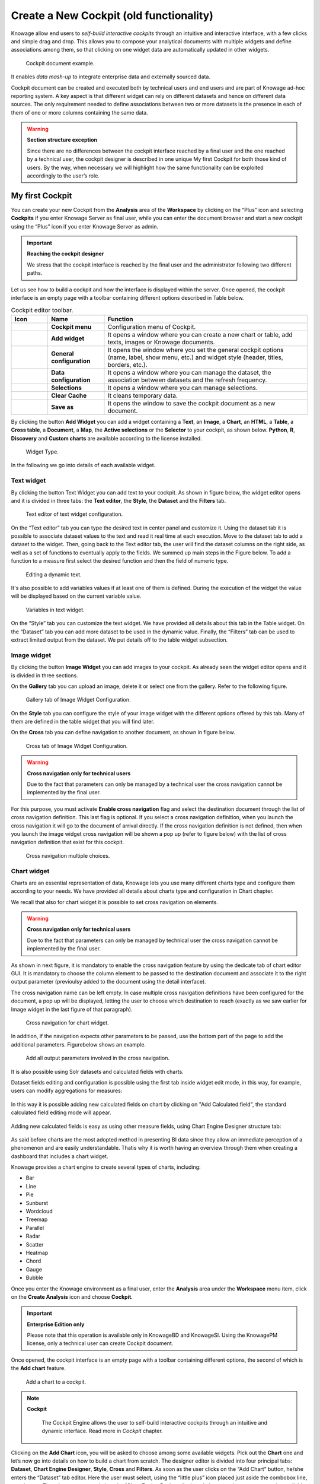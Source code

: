 Create a New Cockpit (old functionality)
========================================================================================================================

Knowage allow end users to *self-build interactive cockpits* through an intuitive and interactive interface, with a few clicks and simple drag and drop. This allows you to compose your analytical documents with multiple widgets and define associations among them, so that clicking on one widget data are automatically updated in other widgets.

.. figure:: media/image135.png

    Cockpit document example.

It enables *data mash-up* to integrate enterprise data and externally sourced data.

Cockpit document can be created and executed both by technical users and end users and are part of Knowage ad-hoc reporting system. A key aspect is that different widget can rely on different datasets and hence on different data sources. The only requirement needed to define associations between two or more datasets is the presence in each of them of one or more columns containing the same data.

.. warning::
    **Section structure exception**

    Since there are no differences between the cockpit interface reached by a final user and the one reached by a technical user, the cockpit designer is described in one unique My first Cockpit for both those kind of users. By the way, when necessary we will   highlight how the same functionality can be exploited accordingly to the user’s role.

My first Cockpit
------------------------------------------------------------------------------------------------------------------------

You can create your new Cockpit from the **Analysis** area of the **Workspace** by clicking on the “Plus” icon and selecting **Cockpits** if you enter Knowage Server as final user, while you can enter the document browser and start a new cockpit using the “Plus” icon if you enter Knowage Server as admin.

.. important::
    **Reaching the cockpit designer**

    We stress that the cockpit interface is reached by the final user and the administrator following two different paths.

Let us see how to build a cockpit and how the interface is displayed within the server. Once opened, the cockpit interface is an empty page with a toolbar containing different options described in Table below.

.. table:: Cockpit editor toolbar.
   :widths: auto

   +--------------------------------+-----------------------+-----------------------+
   |    Icon                        | Name                  | Function              |
   +================================+=======================+=======================+
   | .. figure:: media/image136.png | **Cockpit menu**      | Configuration menu of |
   |                                |                       | Cockpit.              |
   +--------------------------------+-----------------------+-----------------------+
   | .. figure:: media/image137.png | **Add widget**        | It opens a window     |
   |                                |                       | where you can create  |
   |                                |                       | a new chart or table, |
   |                                |                       | add texts, images or  |
   |                                |                       | Knowage documents.    |
   +--------------------------------+-----------------------+-----------------------+
   | .. figure:: media/image138.png | **General             | It opens the window   |
   |                                | configuration**       | where you set the     |
   |                                |                       | general cockpit       |
   |                                |                       | options (name, label, |
   |                                |                       | show menu, etc.) and  |
   |                                |                       | widget style (header, |
   |                                |                       | titles, borders,      |
   |                                |                       | etc.).                |
   +--------------------------------+-----------------------+-----------------------+
   | .. figure:: media/image139.png | **Data                | It opens a window     |
   |                                | configuration**       | where you can manage  |
   |                                |                       | the dataset, the      |
   |                                |                       | association between   |
   |                                |                       | datasets and the      |
   |                                |                       | refresh frequency.    |
   +--------------------------------+-----------------------+-----------------------+
   | .. figure:: media/image140.png | **Selections**        | It opens a window     |
   |                                |                       | where you can         |
   |                                |                       | manage selections.    |
   +--------------------------------+-----------------------+-----------------------+
   | .. figure:: media/image141.png | **Clear Cache**       | It cleans temporary   |
   |                                |                       | data.                 |
   +--------------------------------+-----------------------+-----------------------+
   | .. figure:: media/image142.png | **Save as**           | It opens the window   |
   |                                |                       | to save the cockpit   |
   |                                |                       | document as a new     |
   |                                |                       | document.             |
   +--------------------------------+-----------------------+-----------------------+


By clicking the button **Add Widget** you can add a widget containing a **Text**, an **Image**, a **Chart**, an **HTML**, a **Table**, a **Cross table**, a **Document**, a **Map**, the **Active selections** or the **Selector** to your cockpit, as shown below. **Python**, **R**, **Discovery** and **Custom charts** are available according to the license installed.

.. figure:: media/image143_bis.png

        Widget Type.

In the following we go into details of each available widget.

Text widget
~~~~~~~~~~~~~~~~~~~~~~~~~~~~~~~~~~~~~~~~~~~~~~~~~~~~~~~~~~~~~~~~~~~~~~~~~~~~~~~~~~~~~~~~~~~~~~~~~~~~~~~~~~~~~~~~~~~~~~~~

By clicking the button Text Widget you can add text to your cockpit. As shown in figure below, the widget editor opens and it is divided in three tabs: the **Text editor**,
the **Style**, the **Dataset** and the **Filters** tab.

.. _texteditwidgetconf:
.. figure:: media/image144.png

     Text editor of text widget configuration.

On the “Text editor” tab you can type the desired text in center panel and customize it. Using the dataset tab it is possible to associate dataset values to the text and
read it real time at each execution. Move to the dataset tab to add a dataset to the widget. Then, going back to the Text editor tab, the user will find the dataset
columns on the right side, as well as a set of functions to eventually apply to the fields. We summed up main steps in the Figure below. To add a function to a measure
first select the desired function and then the field of numeric type.

.. figure:: media/image1454647.png

    Editing a dynamic text.

It's also possible to add variables values if at least one of them is defined. During the execution of the widget the value will be displayed based on the current variable value.

.. figure:: media/image144b.png

    Variables in text widget.

On the “Style” tab you can customize the text widget. We have provided all details about this tab in the Table widget. On the “Dataset” tab you can add more dataset to be
used in the dynamic value. Finally, the “Filters” tab can be used to extract limited output from the dataset. We put details off to the table widget subsection.

Image widget
~~~~~~~~~~~~~~~~~~~~~~~~~~~~~~~~~~~~~~~~~~~~~~~~~~~~~~~~~~~~~~~~~~~~~~~~~~~~~~~~~~~~~~~~~~~~~~~~~~~~~~~~~~~~~~~~~~~~~~~~

By clicking the button **Image Widget** you can add images to your cockpit. As already seen the widget editor opens and it is divided in
three sections.

On the **Gallery** tab you can upload an image, delete it or select one from the gallery. Refer to the following figure.

.. figure:: media/image148.png

    Gallery tab of Image Widget Configuration.

On the **Style** tab you can configure the style of your image widget with the different options offered by this tab. Many of them are defined in the table widget that you will find later.

On the **Cross** tab you can define navigation to another document, as shown in figure below.

.. figure:: media/image149.png

    Cross tab of Image Widget Configuration.

.. warning::
    **Cross navigation only for technical users**

    Due to the fact that parameters can only be managed by a technical user the cross navigation cannot be implemented by the final user.

For this purpose, you must activate **Enable cross navigation** flag and select the destination document through the list of cross navigation definition.
This last flag is optional. If you select a cross navigation definition, when you launch the cross navigation it will go to the document of arrival directly.
If the cross navigation definition is not defined, then when you launch the image widget cross navigation will be shown a pop up (refer to figure below) with the list of cross navigation definition that exist for this cockpit.

.. _crossnavmultchoice:
.. figure:: media/image150.png

    Cross navigation multiple choices.

Chart widget
~~~~~~~~~~~~~~~~~~~~~~~~~~~~~~~~~~~~~~~~~~~~~~~~~~~~~~~~~~~~~~~~~~~~~~~~~~~~~~~~~~~~~~~~~~~~~~~~~~~~~~~~~~~~~~~~~~~~~~~~

Charts are an essential representation of data, Knowage lets you use many different charts type and configure them according to your needs. We have provided all details about charts type and configuration in Chart chapter.

We recall that also for chart widget it is possible to set cross navigation on elements.

.. warning::
    **Cross navigation only for technical users**

    Due to the fact that parameters can only be managed by technical user the cross navigation cannot be implemented by the final user.

As shown in next figure, it is mandatory to enable the cross navigation feature by using the dedicate tab of chart editor GUI. It is mandatory to choose the column element to be passed to the destination document and associate it to the right output parameter (previoulsy added to the document using the detail interface).

The cross navigation name can be left empty. In case multiple cross navigation definitions have been configured for the document, a pop up will be displayed, letting the user to choose which destination to reach (exactly as we saw earlier for Image widget in the last figure of that paragraph).

.. _crossnavchartwidget:
.. figure:: media/image151.png

    Cross navigation for chart widget.

In addition, if the navigation expects other parameters to be passed, use the bottom part of the page to add the additional parameters. Figurebelow shows an example.

.. figure:: media/image152.png

    Add all output parameters involved in the cross navigation.

It is also possible using Solr datasets and calculated fields with charts.

Dataset fields editing and configuration is possible using the first tab inside widget edit mode, in this way, for example, users can modify aggregations for measures:

.. figure:: media/image152b.png

In this way it is possible adding new calculated fields on chart by clicking on "Add Calculated field", the standard calculated field editing mode will appear.

.. figure:: media/image152c.png

Adding new calculated fields is easy as using other measure fields, using Chart Engine Designer structure tab:

.. figure:: media/image152d.png

As said before charts are the most adopted method in presenting BI data since they allow an immediate perception of 
a phenomenon and are easily understandable. Thatis why it is worth having an overview through them when creating a dashboard that includes a chart widget.

Knowage provides a chart engine to create several types of charts, including:

-  Bar
-  Line
-  Pie
-  Sunburst
-  Wordcloud
-  Treemap
-  Parallel
-  Radar
-  Scatter
-  Heatmap
-  Chord
-  Gauge
-  Bubble

Once you enter the Knowage environment as a final user, enter the **Analysis** area under the **Workspace** menu item, click on the **Create Analysis** icon and choose **Cockpit**. 

.. important::
         **Enterprise Edition only**

         Please note that this operation is available only in KnowageBD and KnowageSI. Using the KnowagePM license, only a technical user can create Cockpit document.

Once opened, the cockpit interface is an empty page with a toolbar containing different options, the second of which is the **Add chart** feature.

.. figure:: media/charts/image90.png

    Add a chart to a cockpit.
   
.. note::
       **Cockpit**
         
         The Cockpit Engine allows the user to self-build interactive cockpits through an intuitive and dynamic interface. Read more in *Cockpit* chapter.

Clicking on the **Add Chart** icon, you will be asked to choose among some available widgets. Pick out the **Chart** one and let’s now go into details on how to build a chart from scratch. The designer editor is divided into four principal tabs: **Dataset**, **Chart Engine Designer**, **Style**, **Cross** and **Filters**. As soon as the user clicks on the “Add Chart” button, he/she enters the “Dataset” tab editor. Here the user must select, using the “little plus” icon placed just aside the combobox line, one dataset. Then the user must switch to the “Chart Engine Designer” tab and choose a chart type among the available ones, as shown in figure below.

.. figure:: media/charts/image91.png

    Chart editor.

After choosing the appropriate chart type you must go into the **Structure** page. Here it is possible to select the measures and the attributes chosen for the chart.

.. _chartstructure:
.. figure:: media/charts/image92.png

     Chart structure.

Clicking on the **Configuration** page you will found eight different blocks as you can see in figure below.

.. figure:: media/charts/image93.png

     Chart configuration.

In detail these blocks concern:

-  **Generic Details**, as the orientation of the chart, the family and the size font.
-  **Title and Subtitle details**
-  **No data message** where it is possible to put a message where the data are not founded.
-  **Legend Title**
-  **Legend Items**
-  **Color Palette**
-  **Advanced Series Configuration**
-  **Custom Colors**

These eight blocks are common to all chart types; anyway, there could be some additional blocks for specific types.

The **Advanced** tab contains extra features, usually exploited by an expert user. Here the user can see all settable properties associated to the chart: it reflects the property tabs that an expert user should manually edit to generate a json template.

.. figure:: media/charts/image94.png

    Chart Advanced Features.

In the next subsections, the available functionalities of the Structure, the Configuration and the Advanced tabs are described in a more specific way.

.. important::
         **Enterprise Edition only**

         Please note that the "Advanced" tab is available only in Knowage Enterprise Edition.



The “Structure” tab of the designer is the core of the Chart development. Here it is possible and mandatory to choose the measures and the attributes. When selected, the tab shows a two axes panel. The horizontal axis indicates the X-axis where you must choose one or more attributes. As well, the left axis is the Y-axis and here you must choose measures. You can also insert manually the axis title for both the X and the Y axis if the chart is configured to have axis titles.

.. warning::
    **Chart type changemens may cause broke down**
    
    Before creating any chart, it is convenient to be sure of    what kind of chart you want to develop. We stress that the user can    change the chart type afterwards, but at the expense of a loss of just defined settings.

In this section it’s possible to customize the labels of the axis, titleand grid style clicking on different buttons. With the arrow button, on the top of the Y-axis and X-axis, it’s possible to choose the axis configuration detail, the axis title configuration, the major and minor grid configuration (just for Y-axis) and ordering column (just for X-axis). With the pencil button opens a window on the right with the series configuration details where it’s possible to choose the aggregation way, the order type of the series, if the data will be shown e so on. Finally, with the strip cartoon button you can choose the features of the tooltip (font color, text alignment, ecc). If the chart in place does not allow the customization of the axes the specific button will be disabled or not visible. The Figure below will show in detail the three buttons above explained:

.. figure:: media/charts/9597.png

    From left to right: (a) Generic configuration axis (the specific arrow). (b) Generic configuration axis.

.. figure:: media/charts/image97.png

    Series style configuration.

.. figure:: media/charts/image98.png

    Series tooltip details.


The **Configuration** section contains options to define the generic style of the chart. Here you can set the dimensions of the chart, the background color, insert the title and subtitle and define their style, choose the series palette, associate a specific color to a particular serie or category, add and configure the legend. The listed options are an example of what you can configure in the tab.

Note that for the color palette details you can use one already in the list or you can choose any color inserting the hex color code with the hashtag symbol. This is a very useful feature to customize the output.

.. figure:: media/charts/image99.png

    Color box editing.

In particular, in the 6.3 version, it has been introduced a new configuration option: the Custom Color.

.. figure:: media/charts/image200.png

    Custom Colors details.

With this new option it is possible to assign a specific color to a particular category and/or serie or to a particular value of a category and/or serie. Look at the following figure for an example.

.. figure:: media/charts/image201.png

    Custom Colors example.

To add a custom color simply write the category/serie value or name, select a color with the color piker and then click on the plus button. In the figure example it is assigned a color for each value of the ‘QUARTER’ category.

Indeed, the options available in this tab change according to the chart selected enabling different configurations. See Chart types in detail for a detailed description of the specific options of each chart.

The **Advanced** tab contains some advanced options to more customize the chart. Here it is possible, for example, to set the tooltip options, the widget dimensions, if the chart is stacking or not, the grouping type.

.. figure:: media/charts/image140.png

    Advanced tab.

Down here are listed some of the most useful and new options.

The **dataLabels** option can be found under the path VALUES -> SERIE -> 0 or another serie -> dataLabels. The option is available only for measures. Here it is possible to set the labels style such as the color, font family or font weight.

.. figure:: media/charts/image141.png

    dataLabels option.

The **TOOLTIP** option allows to set the width and the radius of hte tooltip's border.

The **plotBands** and **plotLines** options can be found under the path AXES_LIST -> AXIS -> 0 or another serie. With these options is possible to plot respectively bands and lines on the chart with fixed values and to set their style, like the line width and the line type or the band color.

.. figure:: media/charts/image142.png

    plotBands option.

The **min** and **max** options are under the path AXES_LIST -> AXIS -> 0 or another serie. They are available only for series and allow to set the maximum and minimum axis value for the selected sere's axis.

.. figure:: media/charts/image143.png

    min and max options.

Following, a description on how to create charts within the **Chart Engine** of Knowage.

**Traditional charts**

Knowage allows you to create the so-called *traditional charts* like bar, line, pie, radar and scatter chart in a fancy way.

Each chart type is built on a specific dataset. Despite all, there are some general rules that can be applied to those “simplier” and common charts. The minimum requirement is to define/have a dataset with at least one attribute column and one measure column. Then you can select the type of chart you want to use from the **Chart** section; meanwhile using the **Structure** section you can fill in the category box with one or more attributes (typically these will be place in the X-axis) and in the series box with one or more measures (typically placed as Y-axis’ values). Refer to *Chart Structure* figure as example.

Once you have selected the attributes and measures you can edit the series style and axis style configurations as explained in My first Chart. Then go to **Configuration** to set the chart dimension, the title, the legend and to choose how to associate colors to series.

Some charts are endowed with datetime and grouping functions. In particular, it is possible to enable the grouping/splitting functions to **Bar** and **Line** charts.

The user can reach those functions just clicking on the “little arrow” located at the right end of category bar.

.. figure:: media/charts/image100.png

    Datetime and grouping function.

The grouping functions can be implemented only through specific categories and series configurations. As shown in figure below, the grouping function cannot be applied with just one attribute as category. To allow the function to be applied, the user must define two attributes as category fields.

.. figure:: media/charts/image101.png

     Error alarm when enabling the grouping function.

As well, the user can use the splitting functions to divide one series over the second one or over the second category.

To split the first series over the second one, remember that it is necessary to choose only one attribute as category field and two measures as series values. The following figure shows an example.

.. figure:: media/charts/image102.png

    Split over second series.

Meanwhile to split a measure over second category it is mandatory to choose exactly two attributes as category field and only one measure as series value, as shown in figure below.

.. figure:: media/charts/image103.png

    Split over second category.

Futhermore, in the occurance the chart uses one datetime attribute as category field, the user can improve visualization applying the datetime function to custom date format.

.. figure:: media/charts/image104.png

    Datetime function usage.
    
For bar and line chart you can add more then one container for adding series in **Structure** section. In that case you will have in your chart more then one axis for series. 
In **Advanced** section you can specify to align these axis to 0 (zero) value. It is check box **alignAxis** where checked means that axises will be aligned to 0, and unchecked means that they will not be aligned.
 
For pie chart inside **Advanced** section you can set configuration for your toolip: to show/hide absolute value and/or percentage. Inside **tooltip** property of serie object you can find properies **showAbsValueTooltip** and **showPercentageTooltip**.

**Scatter chart**

A scatter chart is a graphical representation of scattering phenomenon of data. It is useful when the user wants to underlight the density of data upon certain spots to the detriment of readability of single points. If you select a scatter chart in the **Configuration** section you will have Ticks and Lables Details instead of Advanced Series Configuration. Be carefull to fill in the **Scatter configuration** with the **Zoom type**, as showed below.

.. figure:: media/charts/image105.png

    Scatter Chart, ticks and labels details.

You must check if you want that the values in the Y-axis start (or end) in the first (last) tick or in the first (last) value of the dataset and if you want that the last label of the category axis should be showed.

**Sunburst chart**

The sunburst chart is a graph with a radial layout which depicts the hierarchical structure of data displaying a set of concentric rings. The circle in the center represents the root nodes, with the hierarchy moving outward from the center. The slices in the external rings are children of the slice in the inner circle which means they lie within the angular sweep of the inner circle. The area of each slice corresponds to the value of the node. Even if sunburst charts are not efficient space-wise, they enable the user to represent hierarchies in a more immediate and fascinating way.

To create a sunburst chart in Knowage you just have to select a dataset with at least two attribute columns describing the hierarchy and at least a measure column that indicates the width of the slices. An
example of dataset for the sunburst chart is showed in Table below.

.. _exampleofdatsetsunburst:
.. table:: Example of dataset for the sunburst chart.
   :widths: auto
   
   +----------------------+----------------+------+
   |    CATEGORY          | SUBCATEGORY    | UNIT |
   +======================+================+======+
   |    Baking Goods      | Cooking Oil    | 349  |
   +----------------------+----------------+------+
   |    Baking Goods      | Sauces         | 109  |
   +----------------------+----------------+------+
   |    Baking Goods      | Spices         | 290  |
   +----------------------+----------------+------+
   |    Baking Goods      | Sugar          | 205  |
   +----------------------+----------------+------+
   |    Bathroom Products | Conditioner    | 64   |
   +----------------------+----------------+------+
   |    Bathroom Products | Mouthwash      | 159  |
   +----------------------+----------------+------+
   |    Bathroom Products | Shampoo        | 254  |
   +----------------------+----------------+------+
   |    Bathroom Products | Toilet Brushes | 92   |
   +----------------------+----------------+------+
   |    Bathroom Products | Toothbrushes   | 94   |
   +----------------------+----------------+------+

Once you selected the dataset and the type of chart, choose at least two attributes in the X-axis panel and a measure in the Y-axis panel as showed in the following figure.

.. figure:: media/charts/image106.png

     Sunburst configuration.

Then click on **Configuration**. As you can see the features are not exactly the same as traditional chart. We give some tips on most important sunburst settings.

Using the **Generic** button you can set the **opacity** on mouse movement and choose how to display the measure values: absolute, percentage or both. These two features allow the visualization of data just moving the mouse over the slice: the slice is highlighted and values are shown in the center of the ring while the root-node path for the node selected is displayed on the left bottom corner of the page. Opacity and Breadcrumb configuration are available only on Comunity Edition. The tooltip is a mandatory field since it shows the value of the selected slice. Therefore be sure to have filled it before saving by using the **Explanation detail** panel. On Comunity Edition you have option custom the root-node path, clicking on the **Sequence** icon and choose position, label tail size and text style. **Sequence** option is not available on Enterprise edition, it is deprecated. Figure below sums up the three features.

.. figure:: media/charts/image1070809.png

    Generic, Sequence and Explanation configuration

In Figure below you find the sunburst obtained with data of :numref:`exampleofdatsetsunburst`.

.. figure:: media/charts/image1101112.png

    From left to right: (a) Sunburst. (b) Sunburst category.(c) Sunburst subcategory.
    
Inside **Advanced** section you can set value for scale that will increase/decrease your chart. You need to set numeric value for property **scale**. 

**Wordcloud chart**

The wordcloud chart is a graphic to visualize text data. The dimension of the words and colors depend on a specified weight or on the frequency of each word.

The dataset to create a wordcloud should have at least a column with attributes and only one column with numerical data which represents the weight to assign to each attribute. Choose one attribute as category field (the wordcloud accept only one attribute in the category box) and a measure as series field.

Switch to the **Configuration** section to set the generic configuration of the chart and to custom fields of the **Word settings datails**. Here the use can decide if to resize the words accordingly to the measure retrieved in the dataset (**Series** option) or accordingly to the frequency of the attributes in the dataset (**Occurrences** option). Moreover it is possible to set the maximum number of words that you want to display, the padding between the words, the word layout and whether or not you want to prevent overlap of the words as showed in Figure below.

.. figure:: media/charts/image113.png

     Wordcloud chart specific configuration.


**Treemap chart**

The treemap is a graphical representation of hierarchical data, which are displayed as nestled rectangles. Each branch of the tree is given by a rectangle, which is tiled with smaller rectangles representing sub-branches. The area of the rectangles is proportional to a measure specified by a numerical attribute. The treemap is usefull to display a large amount of hierarchical data in a small space.

To create a treemap chart you have to select a dataset as the one described for the sunburst chart in the  Parallel chart.

Once you have selected the dataset, choose the treemap chart type in the designer and then at least two attributes into the X-axis panel. The order of the attributes in the X-axis panel must reflects the order of the attributes in the hierarchy starting from the root to the top.

Finally you can set generic configurations and colors palette in the **Configuration** tab and advanced configurations in **Advanced editor** tab.

In Figure below we show the Treemap resulting with data of our example

.. figure:: media/charts/image11415.PNG

    From left to right: (a) Treemap. (b) Treemap sub-branches.

**Parallel chart**

The parallel chart is a way to visualize high-dimensional geometry and multivarious data. The axes of a multidimensional space are represented by parallel lines, usually equally spaced-out, and a point of the space is represented by a broken line with vertices on the parallel axes. The position of the vertex on an axis correspond to the coordinate of the point in that axis.

To create a parallel chart select a dataset with at least one attribute and two columns with numerical values. You can find an interesting example of dataset in the next table where we display some of its rows.

.. _exampleofdatsetparallel:
.. table:: Example of dataset for the parallel chart.
   :widths: auto
   
   +--------+--------------+-------------+--------------+-------------+-----------------+
   |    ID  | sepal_length | sepal_width | petal_length | petal_width | class           |
   +========+==============+=============+==============+=============+=================+
   |    36  |    5.0       |    3.2      |    1.2       |    0.2      | Iris-setosa     |
   +--------+--------------+-------------+--------------+-------------+-----------------+
   |    37  |    5.5       |    3.5      |    1.3       |    0.2      | Iris-setosa     |
   +--------+--------------+-------------+--------------+-------------+-----------------+
   |    38  |    4.9       |    3.1      |    1.5       |    0.1      | Iris-setosa     |
   +--------+--------------+-------------+--------------+-------------+-----------------+
   |    39  |    4.4       |    3.0      |    1.3       |    0.2      | Iris-setosa     |
   +--------+--------------+-------------+--------------+-------------+-----------------+
   |    40  |    5.1       |    3.4      |    1.5       |    0.2      | Iris-setosa     |
   +--------+--------------+-------------+--------------+-------------+-----------------+
   |    41  |    5.0       |    3.5      |    1.3       |    0.3      | Iris-setosa     |
   +--------+--------------+-------------+--------------+-------------+-----------------+
   |    42  |    4.5       |    2.3      |    1.3       |    0.3      | Iris-setosa     |
   +--------+--------------+-------------+--------------+-------------+-----------------+
   |    43  |    4.4       |    3.2      |    1.3       |    0.2      | Iris-setosa     |
   +--------+--------------+-------------+--------------+-------------+-----------------+
   |    44  |    5.0       |    3.5      |    1.6       |    0.6      | Iris-setosa     |
   +--------+--------------+-------------+--------------+-------------+-----------------+
   |    45  |    5.1       |    3.8      |    1.9       |    0.4      | Iris-setosa     |
   +--------+--------------+-------------+--------------+-------------+-----------------+
   |    66  |    6.7       |    3.1      |    4.4       |    1.4      | Iris-versicolor |
   +--------+--------------+-------------+--------------+-------------+-----------------+
   |    67  |    5.6       |    3.0      |    4.5       |    1.5      | Iris-versicolor |
   +--------+--------------+-------------+--------------+-------------+-----------------+
   |    68  |    5.8       |    2.7      |    4.1       |    1.0      | Iris-versicolor |
   +--------+--------------+-------------+--------------+-------------+-----------------+
   |    69  |    6.2       |    2.2      |    4.5       |    1.5      | Iris-versicolor |
   +--------+--------------+-------------+--------------+-------------+-----------------+
   |    70  |    5.6       |    2.5      |    3.9       |    1.1      | Iris-versicolor |
   +--------+--------------+-------------+--------------+-------------+-----------------+
   |    71  |    5.9       |    3.2      |    4.8       |    1.8      | Iris-versicolor |
   +--------+--------------+-------------+--------------+-------------+-----------------+
   |    101 |    6.3       |    3.3      |    6.0       |    2.5      | Iris-virginica  |
   +--------+--------------+-------------+--------------+-------------+-----------------+
   |    102 |    5.8       |    2.7      |    5.1       |    1.9      | Iris-virginica  |
   +--------+--------------+-------------+--------------+-------------+-----------------+
   |    103 |    7.1       |    3.0      |    5.9       |    2.1      | Iris-virginica  |
   +--------+--------------+-------------+--------------+-------------+-----------------+
   |    104 |    6.3       |    2.9      |    5.6       |    1.8      | Iris-virginica  |
   +--------+--------------+-------------+--------------+-------------+-----------------+
   |    105 |    6.5       |    3.0      |    5.8       |    2.2      | Iris-virginica  |
   +--------+--------------+-------------+--------------+-------------+-----------------+
   |    106 |    7.6       |    3.0      |    6.6       |    2.1      | Iris-virginica  |
   +--------+--------------+-------------+--------------+-------------+-----------------+
   |    107 |    4.9       |    2.5      |    4.5       |    1.7      | Iris-virginica  |
   +--------+--------------+-------------+--------------+-------------+-----------------+
   |    108 |    7.3       |    2.9      |    6.3       |    1.8      | Iris-virginica  |
   +--------+--------------+-------------+--------------+-------------+-----------------+
    
In this example three different classes of iris are studied. Combining the values of some sepal and petal width or lenght, we are able to find out which class we are looking at. In Figure below (a part) you can find the parallel chart made with the suggested dataset. While in next figure (b part) it is easy to see, thanks to selection, that all iris with petal length between 2,5 and 5.2 cm and petal width 0,9 and 1,5 cm belong to the iris-versicolor class.

.. _fromleftparallrighetchart:
.. figure:: media/charts/image11617.png

    From left to right: (a) Parallel. (b) Parallel chart selection.

Therefore, select **parallel** as chart type using the designer interface, then choose one or more attributes in the X-axis panel and one or more measures in the Y-axis panel.

On the **Configuration** tab you can set the generic configuration for the chart and you must fill the **Series as filter column** filed under ”Limit configuration”. Under ”Tooltip configuration” there is new property available - **Maximum number of records to show tooltip**. It is used to limit showing tooltip in case there are lot of records returned from dataset, which make chart more readable. 

**Heatmap chart**

Heatmap chart uses a chromatic Cartesian coordinate system to represent a measure trend. Each point of the Cartesian system is identified by a couple of attributes. Note that one attribute must be a datetime one. Meanwhile, each couple corresponds to a measure that serves to highlight the spot with a certain color according to the chosen gradient. Figure below gives an example of how an heatmap chart looks like inside Knowage.

.. figure:: media/charts/image118.png

    Heatmap example.

Before configuring a heatmap chart, be sure that your dataset returns at least two attributes, one of which **must** be a datetime one, and (at least) one measure. Once entered the chart designer, choose the “Heatmap” type and move to the “Structure” tab. Use the datetime attribute and an other attribute as category fields and one measure as series fields. Figure below shows an example.

.. figure:: media/charts/image119.png

    Configuring the attributes and the series for the heatmap chart.

Note that for series axis it is possible to specify the values’ range by assigning a minimun and the maximum value, as shown in figure below. Otherwise, the engine will automatically link the axis scale to dataset results set.

.. figure:: media/charts/image12021.png

    Configure min and max values for series.

The next step is to move to **Configuration** tab and select the **Color palette** icon. Here (figure below) the user has to define the chromatic scale which will be associated to the measure values. The panel will demand the user to insert the first, the last color and the number of bands that will constitute the color scale.

.. _addgradientpanel:
.. figure:: media/charts/image122.png

    Add gradient panel.
   
The engine will create a progressive color scale as shown in the left image of figure below. To custom the scale the user can use the Preset colors and use the arrow to move up and down Heatmap chart the added color or the user can increase the number of steps and then
some intermediate color to leave more contrast between them.

.. figure:: media/charts/image12324.PNG

    Custom color scale.

Remember to edit both **Legend** and **Tooltip** configuration in the **Tooltip details** panel to improve the readability of the chart.

**Chord chart**

Chord diagram is a graph which allows to show relationship between entities and between data in a matrix. The entities can belong to an unique category while the arc be non-oriented or belong to two different categories. In this latter case, they have direct arcs. The data are arranged radially with arcs that represent the connection between points. The width of the arc connecting two points depends on the weight assigned to the edge connecting these two points. This graphic is usefull when you want to represent a large number of data in a small space.

The chord diagram requires a dataset that have a column with numerical values. These represent the weight of the arc connecting two points. It also must have two columns with the entries for the entities to be connected in the diagram. These two columns must have the same set of values so that the engine can understand the relation between all the entities. If there is not a relation between two entities the weight of the arc is zero. Note that when you create a directed chord diagram with two different categories, all the relations between entities of the same category have a zero weight.

An example of dataset for the chord chart is represented in Table below:

.. table:: Example of dataset for the chord chart.
   :widths: auto
   
   +--------------------+--------------+-----------+
   |    CUSTOMER\_ CITY | STORE\_ CITY | VALUE     |
   +====================+==============+===========+
   |    Beaverton       | Portland     | 4609.0000 |
   +--------------------+--------------+-----------+
   |    Lake Oswego     | Portland     | 4201.0000 |
   +--------------------+--------------+-----------+
   |    Milwaukie       | Portland     | 5736.0000 |
   +--------------------+--------------+-----------+
   |    Oregon City     | Portland     | 3052.0000 |
   +--------------------+--------------+-----------+
   |    Portland        | Portland     | 3984.0000 |
   +--------------------+--------------+-----------+
   |    W. Linn         | Portland     | 3684.0000 |
   +--------------------+--------------+-----------+
   |    Albany          | Salem        | 5544.0000 |
   +--------------------+--------------+-----------+
   |    Corvallis       | Salem        | 8542.0000 |
   +--------------------+--------------+-----------+
   |    Lebanon         | Salem        | 8015.0000 |
   +--------------------+--------------+-----------+
   |    Salem           | Salem        | 6910.0000 |
   +--------------------+--------------+-----------+
   |    Woodburn        | Salem        | 6335.0000 |
   +--------------------+--------------+-----------+
   |    Albany          | Albany       | 0.0000    |
   +--------------------+--------------+-----------+
   |    Beaverton       | Beaverton    | 0.0000    |
   +--------------------+--------------+-----------+
   |    Corvallis       | Corvallis    | 0.0000    |
   +--------------------+--------------+-----------+
   |    Lake Oswego     | Lake Oswego  | 0.0000    |
   +--------------------+--------------+-----------+
   |    Lebanon         | Lebanon      | 0.0000    |
   +--------------------+--------------+-----------+
   |    Milwaukie       | Milwaukie    | 0.0000    |
   +--------------------+--------------+-----------+
   |    Oregon City     | Oregon City  | 0.0000    |
   +--------------------+--------------+-----------+
   |    Portland        | Portland     | 0.0000    |
   +--------------------+--------------+-----------+
   |    Salem           | Salem        | 0.0000    |
   +--------------------+--------------+-----------+
   |    W. Linn         | W. Linn      | 0.0000    |
   +--------------------+--------------+-----------+   

Once you have selected the dataset open the designer and select chord chart type. Then choose the two entities in the X-axis panel and the value in the Y-axis panel as showed in figure below. Now you are ready to customize the chart setting the generic configuration and the palette on **Configuration**.

.. figure:: media/charts/image12526.png

    Chord configuration.

**Gauge chart**

Gauge chart uses needles to show information as a dial reading. It allows to visualize data in a way that resembles a real-life speedometer needle. The value of the needle is read on a colored data scale. Colors are used to provide additional performance context (typically green for good and red for bad). This chart type usually is used in dashboards to show key performance indicators or any measure having reference values.

For gauge chart you should have only series items, the one that gives you values for the chart. So, the defined dataset to be used should provide numerical data for the Y-axis for the gauge chart. After selecting the dataset go to the designer and select **gauge** in chart type combobox. Then choose one or more measure on the Y-axis panel on the **Structure**. Moreover you must not forget to provide all data needed for the **Axis style configuration** of the Y-axis.

When you finished to set all the mandatory and optional parameters and configurations in the **Structure** tab you can select the **Configuration** tab and set the generic configuration of the chart.

**Bubble chart**


A bubble chart requires three dimensions of data; the x-value and y-value to position the bubble along the value axes and a third value for its volume, z-value. It is a generalization of the scatter plot, replacing the dots with bubbles. 

.. figure:: media/charts/bubble_chart.png

    Bubble chart.


Inside X,Y,Z containers, user can put only **measure values**. Inside Categories container user can put **attributes** that he wants to see in the **tooltip**.

.. figure:: media/charts/bubble_chart_conf.png

    Bubble configuration.


.. figure:: media/charts/bubble_tooltip.png

    Bubble tooltip.

**Advanced functionalities**

Inside **Advanced tab**, user can find configuration for **plotband** and **plotline** of xaxis and yaxis. 

.. figure:: media/charts/bubble_plotband_and_line.png

    Bubble plotband and plotline configuration.

	
User also has option for **splitting serie** by one of two categories. Split option has limit on **maximum** two categories. User can set which category will be used for coloring bubbles. And also can show/hide values that are inside bubbles.

.. figure:: media/charts/bubble_split_conf.png

    Bubble split configuration.


.. figure:: media/charts/bubble_split.png

    Bubble split examples.
	
Difference between **One category - split disabled** and **Two categories - split disabled** is what is present in the tooltip.


Knowage **Chart Engine** allows you to drill down into categories. This means that the user can explore the details of each category as many times as configured. Indeed, to let the chart admits the drill down, it is necessary first that the chart in place allows it. Secondly the user must have dragged and dropped multiple attributes into the category axis in the **Configuration** tab. The order of the attributes in the X-axis panel determines the sequence in which the categories are going to be showed. When executing the chart the label of the category is linkable and it is possible to click on the label to drill down.

The chart that enables the drill down are:

-  Bar Chart
-  Line Chart
-  Pie Chart
-  Treemap

To give an idea of the outcome, we take as instance the Bar Chart drill down. In the following example, the selected categories are four and called: ``product_family``, ``product_department``, ``product_category`` and ``product_subcategory``. Once we open the document, we get as shown below:

.. figure:: media/charts/image127.png

    Drillable Bar Chart

When selecting ``shelf_depth`` measure of the Food category one gets (see next figure):

.. figure:: media/charts/image128.png

    Drillable Bar Chart: first drill

Once again, we can select ``Frozen food`` subcategory and drill to a second sub-level as below:

.. figure:: media/charts/image129.png

    Drillable Bar Chart: second drill

And so on to the fourth subcategory. Selecting the “Back to: ...” icon available at the right corner of the graphic, the user can get back to the previous level. This efficient feature allows the user to have a deep insight of the analysis and draw important conclusions from it.

Table widget
~~~~~~~~~~~~~~~~~~~~~~~~~~~~~~~~~~~~~~~~~~~~~~~~~~~~~~~~~~~~~~~~~~~~~~~~~~~~~~~~~~~~~~~~~~~~~~~~~~~~~~~~~~~~~~~~~~~~~~~~

The **Widget table configuration** opens and it guides you through the steps to configure the widget. The pop up opens showing the **column** tab, as you can see from Figure below. In details, it is mandatory to select a dataset using the combobox (only if at least one dataset has been loaded using the **Data Configuration** feature) or clicking on the icon |image156| available just aside the combobox line. You can page the table specifying the number of rows per sheet. Consequently the user can set columns properties.

.. |image156| image:: media/image153.png
   :width: 20

.. figure:: media/image154.png

    Table configuration window.

In fact, the column area is divided into two parts: on the upper part there are the buttons to add a new column or a calcutated field. Also the new functionality of column grouping is available here. In the lower section, as soon as the dataset is selected, you can indicate the sorting column or modal selection column. The modal selection serves to specify which value will be passed to other widgets (if interaction is enabled) when clicking on the cell at document execution time. You can specify this field by selecting a value from the combobox. In the same way, you indicate the sorting column and the order type that steers the rows ordering. You can select the field and the order from the dedicated comboboxes.

When a dataset is added to a table widget, all of its columns are listed below. If the user doesn’t wish to show some of them, he can use the delete button available at the end of each column row, as shown below.

.. figure:: media/image155.png

    Delete a column.

In case of accidental cancellation or new table requirements, it is possible to re-add columns. In order to add a new column you have to
click on the **Add Column** icon on the top right of the second box. Once opened you can select one or more columns. When you have finished selecting the desired columns you can click on save button and your new columns will appear in the field list. Refer to Figure below.

.. figure:: media/image156.png

    Add a new column.

**Manage Columns Groups** will open a menu to add or remove columns groups and to set their style. A column group is a container for more than one column that will show a common header between them.

.. figure:: media/image156b.png

    Example column group.

Likewise, to add a calculated field you have to click on the **Add Calculated field** icon next to add column icon. Once opened the Calculated Field Wizard you have to type an alias for your calculated field in the dedicated area at the top corner of the wizard.
Then you can choose from the left sidebar list the fields that you want to use in your formula. You can also use arithmetical functions or use the functions available in the menu (**aggregations**, **column totals**, **variables**).
If you prefer you can create or modify the expression manually directly in the editable panel.
When you are satisfied with your expression you can click on validate to check your formula sintax or save button and your calculated field appears in the field list.
We provide an example in the following figure.

.. figure:: media/image157.png

    Add a calculated field.

If Dataset is of type Solr, the columns displayed on the right panel are dataset columns fields and the calculated field formula elaboration is calculated on the fly.

.. figure:: media/image158b.png

If variables are set for the present cockpit, the variable menu button will appear, making it possible to add variable values in the calculated field expression.

.. figure:: media/image157c.png

    Variables menu


In the bottom section of the window, you can see the table fields (with their aggregation type) listed and you also can sort columns displayed in the table by dragging
them up or down, insert a column alias and customize it by adding font and style configurations using the brush shaped icon, as you can see from figure below.
Here you can find configuration features to adjust the column size, max cell characters, hide column or column header options, and the row spanning toggler.

.. figure:: media/image157d.png

    Columns Settings

If you hide the column (from this view or from the column list), the column will not be visible, but will still be used for aggregation purposes.
If you enable the **row span feature**, all the same visible values of the column will be collapsed in one, to avoid repetitions.

If the column is a measure, more functionalities will become available:

    - **Inline chart mode**: you can choose the visualization type of the measure, and if you choose chart and maximum/minimum values, a chart will appear in the view to represent the cell measure.
    - **Thresholds**: you can choose to set some thresholds that will trigger font color, background color or will show icons if the chosen condition is satisfied.
    - **Format**: you can choose the prefix, suffix and the precision (i.e. 9.8 m/s). Please be aware that the data will be formatted following the locale of the user. Otherwise you can choose to treat it as string.


.. _columnsettings:
.. figure:: media/image158.png

    Column settings.

Note that here you can indicate the column type and the aggregation. To add an aggregation to a column you must control the type of data that column has. An aggregation can only be added if the column value is of “number” type . The different aggregation functions are: *none (you also can not add any aggregation function)*, *Sum*, *Average*, *Maximum*, *Minimum*, *Count* and *Count distinct*.

If a column group has been set another option will become available in order to set the optional group belonging of the column.


For all the columns, if at least one variable is set, the variables settings box will appear. Depending on the variable usage it will be possible to set a dynamic header or to hide the column conditionally.

.. figure:: media/image158c.png

    Variable settings box.


Clicking on the plus button you can add one or more conditions. The possible actions are:

    - Hide column: the column will be shown conditionally depending on the condition set.
    - Set column header name: the column name will be replaced by the variable value.

Multiple conditions can be set, but a condition fullfilling the "=" will have higher priority.

.. figure:: media/image158d.png

    Variable action set.


The **Style** tab is where you can customize the table by using the different options of style. It is divided into eight parts:

- In the **Header Style** section you can find different options for styling the table header. Refer to Figure below.

.. figure:: media/image162.png
    
    Header style section of the Style tab.    

- In the **Rows** section you can set the generic style for all the rows (such as alternate color background) or specify different styles according to specific conditions on values. While the multiselectable option allows you to select multiple values and pass them to other cockpit widgets or other external documents. Refer to figure below.

.. figure:: media/image160.png 
    
    Rows section of the Style tab.   

- In the **Summary** section you can customize the appearance of the total of columns using font and style configurations. Refer to Figure below.

.. figure:: media/image159.png

    Summary section of the Style tab.

- In the **Titles** section you can add the titles to the widget and modify the font size and weight. In this section you can also change the height of the widget title. Refer to Figure below.

.. figure:: media/image163.png

    Titles section of the Style tab.

- In the **Borders** section you can add a border to the widget and customize it by using the colors, thickness and style. Refer to the following figure.

.. figure:: media/image164.png

    Borders section of the Style tab.

- In the **Padding** section you can add a padding inside the widget area, specifying a value for top, bottom, left and right zones. Refer to the following figure.

.. figure:: media/image164b.png

    Padding section of the Style tab.

- In the **Other Options** section you can add the shadows in the widget, you can set the background color of the widget and it is possible to disable or enable the screenshot option or the Excel export (when available) for that particular widget. Refer to the following figure.

.. figure:: media/image165.png

    Other Options section of the Style tab.

- In the **Export PDF** section you can enable the export of the widget in PDF format and also specify the orientation and size. Refer to the following figure.

.. figure:: media/image165b.png

   Export PDF section of the Style tab.

Once the table style settings have been implemented you can switch to the next tab. The **“Cross”** tab is where the navigation to other documents is defined. It is visible to final users but yet only configurable by a technical user (like an administrator). In this tab is possible to select between three different type of interactions: cross navigation to another document, open a preview popup of a dataset content or link to an external URL. 

.. figure:: media/image165c.png

   Cross tab with preview of a dataset enabled.

Finally, the **“Filters”** tab is where you can filter the table results by adding a limit to the rows or a conditions in the columns. the following figure shows an example of how to set the limit rows or a conditions on dataset columns.

.. _filterstabwidgetconf:
.. figure:: media/image168.png

    Filters tab of the table widget configuration.

Once you have finished setting the different configuration options of the table widget, then just click on **“Save”** and your new widget is
displayed inside the cockpit.

Cross Table widget
~~~~~~~~~~~~~~~~~~~~~~~~~~~~~~~~~~~~~~~~~~~~~~~~~~~~~~~~~~~~~~~~~~~~~~~~~~~~~~~~~~~~~~~~~~~~~~~~~~~~~~~~~~~~~~~~~~~~~~~~

Similar configurations are available also for the Cross Table widget. In this data visualization option, you still have the tabs: **Dataset** tab, **Configuration** tab, the **Style** tab and the **Filters** tab as you can see below.

.. figure:: media/image169.png

    Dataset section of the crosstab widget configuration.

Using the “Dataset” tab the user can add the dataset to take values from. Consequently, it is necessary to select the fields you wish to appear as columns, those as row and measures to be exhibited in the pivot table. See figure below. Remember to set column and row fields as attributes, while measure fields as numbers.

.. figure:: media/image170.png

    Selecting columns, rows and measures of the crosstab.

There is also the possibility to add calculated fields as measures clicking on the "Add calculated field button".
The calculated field will work exactly as in the table widget. After creating a calculated field there will be the possibility to edit, remove it or set the properties for it's column clicking on the new measure buttons.

.. figure:: media/image170b.png

    Calculated field detail.

Once the columns, rows and measures have been selected the style of each column can be set by clicking on the cog settings icon. A popup will open with different options for the selected columnn. See figure below.

.. figure:: media/image210.png

    Column style popup.

It is possible to sort the crosstab according to the values of the selected column or, alternatively, according to columns not visible in the crosstab. It can also be set the style of the column, such as the font size, the font weight or the cell alignment. There is also the possibility to specify the size of the column in pixels (you can also use percent values but it is better to use pixels).

In case the selected column is of type measure, there is a dialog to configure the behaviour of that field:

.. figure:: media/image490.png

    Measure configuration dialog.

A particular option for a measure is **Exclude from Total and SubTotal**: that checkbox excludes the measure from the sums of Total and SubTotal fields makin the relatives table cells empty.

.. figure:: media/image211.png

    Measure threshold setting.

As figure above shows, you can also manage threshold. For measures only, it is possible to associate a particular icon or a specific background color to a particular measure's value or range.
To do so add a new threshold, set a condition for it to appear, and choose the icon from the list or select the color that will be changed to the cell.
It is possible to add more or to remove thresholds using the add or delete button.

.. figure:: media/image211c.png

    Variables header value.

If one or more variables are set, in column and measure settings another field will appear. It is possible to set the header name to be dynamic using one of the variables set.
If one of the variables are selected in the combo as in example, the header name will be changed depending on the current variable value.

.. figure:: media/image211b.png

    Column style.

It's also possible to set style elements for both attributes and measures. In measures will also be possible to set the precision and prefix/suffix of the cell value.
The comma and dot used for decimals and thousands will be automatically changed depending on user's locale.

Once the dataset has been properly configured, you can proceed to the “Configuration” tab.

The latter is made up of three sections: **General**, **On rows** and **On columns**, as Figure below shows.

.. figure:: media/image171.png

    Configuration tab interface.

In the **“General”** section you can set the following features:

- define the maximum cell number to show;
- decide to hook measures to columns or rows;
- decide to show percentages of measures related to columns or rows.

Thanks to the **“On rows”** feature, you can easily compute totals or subtotals on rows. Figure below exhibit an example.

.. figure:: media/image172.png

    Computing totals and/or subtotals on rows.

Otherwise, thanks to the **“On columns”** feature, you can easily compute totals or subtotals on columns. Figure below exhibit an example.

.. figure:: media/image173.png

    Computing totals and/or subtotals on columns.

Selecting the **"Hide rows on just null values"** will hide all the rows with just 0 or null values, avoiding space waste if unneeded.

The "Fix attribute's columns" will pin to the left the columns containing the attributes, so side scrolling will be available without losing those columns.

.. figure:: media/image173b.png

    Pinned columns example.

The **"expand/collapse"** functionality will add a + and - button in your rows, in order to easily aggregate your data.
In the widget menu you will also find the expand all/collapse all buttons, in order to reset closing or opening your whole widget.

Be aware that to use this functionality columns subtotal should be selected. If not the functionality check will enable it automatically.

.. figure:: media/image173c.png

    Expand/collapse example.

Switching to the **“Style”** tab you can find the general style settings available for the crosstab.

- **Crosstab General Options**  where the rows' height, the general font and font size can be set; in particular, the layout combo determines how the columns resize themselves in respect of the contained value;

.. figure:: media/image174.png

    General style options for crosstab.

- **Crosstab Headers Font Options** where you can configure the header style settings as color, background, font, etc.

.. figure:: media/image175.png

    Crosstab Headers Font Options for crosstab.

- **Measures Font Options** where you can configure several style options for measures, such as color, background, font size, etc.

.. figure:: media/image176.png

    Measures Font Options for crosstab.

- Using the **Grid** section you can mark (or not) grid borders, decide for border style, thickness and color. You can also alternate row indicating different colors.

.. figure:: media/image177.png

    Grid Options for crosstab.

-  In the **Measures Headers** section you can configure different style option for measure headers, such as color, background, font size, etc.

.. figure:: media/image178.png

    Measures Headers Option for crosstab.

- In the **Total** section you can set color and background of totals (if any).

.. figure:: media/image179.png

    Color settings for Totals.

- In the **Subtotal** section you can set color and background of subtotals (if any).

.. figure:: media/image180.png

    Color settings for Subtotals.

- In the **Titles** section you can add titles to widget and customize them using different styles.

.. figure:: media/image181.png

    Title settings.

- In the **Borders** section you can add borders to widgets and customize them using different styles.

.. figure:: media/image182.png

    Border settings.

- In the **Other Options** section you can add a shadow to widget layout and indicate its measure, color the widget background at convenience and it is possible to disable or enable the screenshot option or the Excel export for that particular widget.

.. figure:: media/image183.png

    Other Options for crosstab.

Opening the **Cross** tab is possible to set a cross navigation to another document or an external link. In addition to other cross-navigations, for cross table widget it is possible to set as a dynamic value the name of the selected measure column or the selected category. The choice is available from the combobox.    

.. figure:: media/image498.png

    Cross navigation for cross table widget.

Once some or all (at least the mandatory) of the above mentioned setting features have been set you can save and the widget will be inserted into the cockpit area.

Document section
~~~~~~~~~~~~~~~~~~~~~~~~~~~~~~~~~~~~~~~~~~~~~~~~~~~~~~~~~~~~~~~~~~~~~~~~~~~~~~~~~~~~~~~~~~~~~~~~~~~~~~~~~~~~~~~~~~~~~~~~

The Document widget allows to add an external document into the cockpit area. This widget supports documents like reports, maps, etc.

Use the Data configuration button to add a document source to the cockpit. Click on the “Plus” icon on the right half of the page to choose among all available documents.

The Document Widget configuration is divided into two parts: **Custom** tab and **Style** tab as you can see from Figure below.

.. figure:: media/image185.png

    Custom tab of the Document widget.

The Custom tab is the place where the document is uploaded while the Style tab is where all style options are set.

Active Selections widget
~~~~~~~~~~~~~~~~~~~~~~~~~~~~~~~~~~~~~~~~~~~~~~~~~~~~~~~~~~~~~~~~~~~~~~~~~~~~~~~~~~~~~~~~~~~~~~~~~~~~~~~~~~~~~~~~~~~~~~~~

To enable the Active Selections widget, which means the possibility to have all the currently applied selections listed and accessible on a widget, the user must open the **“Active Selections”** feature through the **“Add widget”** functionality and configure the demanded options. Figure below shows the **“Active Selections widget configuration”** interface.

.. figure:: media/image186.png

    Active Selections widget configuration.

The Active Selections will display the elements selected by the user. Figure below shows an example.

.. figure:: media/image187.png

    Active Selections widget outlook.

If global associations have been set, clicking on table, cross table or chart elements will update all corresponding widgets. Otherwise, only the widget on which selection has been made will be updated. In both cases the Selection widget will display the highlighted attribute values.

Selector Widget
~~~~~~~~~~~~~~~~~~~~~~~~~~~~~~~~~~~~~~~~~~~~~~~~~~~~~~~~~~~~~~~~~~~~~~~~~~~~~~~~~~~~~~~~~~~~~~~~~~~~~~~~~~~~~~~~~~~~~~~~

The **Selector Widget** is a way to include a dataset filter, directly inside the cockpit, that can be displayed like a combobox, radio button or checkboxes.

.. figure:: media/image188.png

    Selector widget outlook.

In detail, use the **Columns** tab to select the dataset and the dataset column on which you want to apply the filter. Then select the **Select modality** options; for instance, choose between single or multivalue or to use a list or a combobox. Note that for the list option you can further choose among “vertical”, “horizontal” or “grid”. You can also decide to add a default value, chosen from main column’s first item, main column’s last item or to simply assign a static value. Finally, by clicking on the Wrap Text option it is possible to wrap the text shown in the selector; this option is useful when the categories to choose from are sting of long dimensions.

In the case of the selector of type list "grid" it is also possible to set the grid columns width.

.. figure:: media/image304.png

    Grid columns width.

Move to the **Style** tab to set the widget style in terms of: label, titles, borders, shadows and background color. Figure below shows a customization example.

.. figure:: media/image189.png

    Selector widget configuration.

Finally use the **Filters** tab to handle pagination or filter on a dataset column.

.. figure:: media/image190.png

    Selector filters.

The Selector widget works effectively as a ready-to-use filter panel.

.. figure:: media/image191.png

    Selector widget execution example.

HTML Widget
~~~~~~~~~~~~~~~~~~~~~~~~~~~~~~~~~~~~~~~~~~~~~~~~~~~~~~~~~~~~~~~~~~~~~~~~~~~~~~~~~~~~~~~~~~~~~~~~~~~~~~~~~~~~~~~~~~~~~~~~

The HTML widget allows to add customized HTML and CSS code to implement very flexible and customized dynamic elements to the cockpit. This widget supports all HTML5 standard tags and CSS3 properties.

.. warning::

        For security reasons no custom Javascript code can be added to html tags. Every tag considered dangerous will be deleted after saving the document.

The **Edit** section of the widget is composed by five tabs: the Dataset, HTML editor, Style, Cross and Filters.
In the editor tab is possible to add the code that will be shown in the widget. Clicking on the top expander section in the tab, the one named "CSS" also the CSS editor will be available.

.. important::

        A CSS property will be extended to all the classes in the cockpit with the same name, to apply the property only to the current widget use the id prefix shown in the info panel of the CSS editor

.. figure:: media/image208.png

    HTML widget editor

In the right side of the editor is possible to explore the available tags that can be copied inside the code, those tags will be explained in details in the following paragraphs. Given that is not possible to add custom JavaScript code inside the html editor, this available tags are the tools to make the widget dynamic and to use the dataset data.

The **Dataset** tab allows the user to select a dataset to make the Widget dynamic and to bind it to dataset data.
After choosing a dataset the list of available columns will be shown. Those names will be useful inside the dynamic tags. Here it is also possible to order the dataset according to a column and to select the ordering type (ascending or descending).

.. figure:: media/image209.png

    Dataset selection

By clicking on the icon |image302| of a specific column the dataset will be ordered by that column by default by ascending order. In order to select the descending ordering type you have to click another time on the icon (the icon will be now like this |image303|).

.. |image302| image:: media/image302.png
   :width: 30

.. |image303| image:: media/image303.png
   :width: 30

**Available Tags**

*kn-column*

``[kn-column='COLUMN-NAME' row='COLUMN-ROW-NUMBER' aggregation='COLUMN-AGGREGATION' precision='COLUMN-DECIMALS']``

The ``kn-column`` tag is the main dynamic HTML Widget tool, it allows to select a column name from the selected dataset and to display its values. The value of the kn-column attribute should be the name of the column value you want to read in execution.

The **row** attribute is optional and is a number type attribute. This attribute can let you retrieve a specific row according to the position in the dataset. If no row is selected the first row column value will be shown.

The **aggregation** attribute is optional and is a string type attribute. If inserted the value shown will be the aggregation of all column rows values. The available aggregations are: AVG, MIN, MAX, SUM, COUNT_DISTINCT, COUNT, DISTINCT COUNT.

The **precision** attribute is optional and is a number type attribute. If added and if the result value is a number, the decimal precision will be forced to the selected one.

*kn-parameter*

``[kn-parameter='PARAMETER-NAME']``

The kn-parameter tag is the tool to show a dataset parameter inside the widget execution. The value of the kn-parameter attribute should be the name of the parameter to display.

*kn-calc*

``[kn-calc=(CODE-TO-EVALUATE) precision='VALUE-PRECISION']``

The ``kn-calc`` tag is the tool to calculate expressions between different values on widget execution. Everything inside the brackets will be evaluated after the other tags substitution, so will be possible to use other tags inside.

The **precision** attribute is optional and is a number type attribute. If added and if the result value is a number, the decimal precision will be forced to the selected one.

*kn-repeat*

``<div kn-repeat="true" limit="LIMIT-NUMBER"> ... REPEATED-CONTENT ... </div>``

The ``kn-repeat`` attribute is available to every HTML5 tag, and is a tool to repeat the element for every row of the selected dataset.

This attribute is naturally linked to ``kn-column`` tag. If inside a ``kn-column`` tag without a row attribute is present, the ``kn-repeat`` will show the column value for every row of the dataset.

Inside a ``kn-repeat`` is possible to use the specific tag ``[kn-repeat-index]``, that will print the index of the repeated column row.

The **limit** attribute is optional and is a number type attribute. If added the number of row repeated will be limited to the selected number. If no limit is provided just the first row will be returned. If you want to get all records, you can set it to -1, but be careful because big datasets can take a while to load completely.

*kn-if*

``<div kn-if="CODE-TO-EVALUATE"> ... </div>``

The ``kn-if`` attribute is available to every HTML5 tag and is a way to conditionally show or hide an element based on some other value. The attribute content will be evaluated after the other tags substitution, so it will be possible to use other tags inside. If the evaluation returns true the tag will be shown, otherwise it will be deleted from the execution.

*kn-cross*

``<div kn-cross> ... </div>``

The ``kn-cross`` attribute is available to every HTML5 tag and is a way to make the element interactive on click. This attribute makes the element clickable to open the cross navigation specified in the widget settings. If there is no cross navigation set this tag will not work.

*kn-preview*

``<div kn-preview="DATASET-TO-SHOW"> ... </div>``

The ``kn-preview`` attribute is available to every HTML5 tag and is a way to make the element interactive on click. This attribute makes the element clickable to open the dataset preview dialog. The attribute value will be the *dataset label* of the dataset that you want to open. If a dataset is not specified the cockpit will use the one set for the widget. If no dataset has been set and the attribute has no value this tag will not work.

*kn-selection*

``<div kn-selection-column="COLUMN-NAME" kn-selection-value="COLUMN-VALUE"> ... </div>``

The ``kn-selection-column`` attribute is available to every HTML5 tag and is a way to make the element interactive on click. This attributes makes the element clickable to set the chosen column and value as a selection filter in the cockpit. The default will use as a selection the first row value of the column.

The **kn-selection-value** attribute is optional and will let you specify a specific value as a column selection filter.

*kn-variable*

``[kn-variable='VARIABLE-NAME' key='VARIABLE-KEY']``

The ``kn-variable`` tag is the tool to read the runtime value of one of the defined variables. It will change depending on the current value and can be used inside ``kn-if`` and ``kn-calc``.

The **key** attribute is optional and will select a specific key from the variable object if the variable is "Dataset" type, returning a specific value instead of a complete dataset.

.. warning::
    **Banned Tags**
    In order to avoid Cross-site scripting and other vulnerabilities, some tags are *not allowed* and will automatically be removed by the system when saving the cockpit:

    -  ``<button></button>``
    -  ``<object></object>``
    -  ``<script></script>``

If you need to simulate a button behaviour use a div (or another allowed tag) and replicate the css style like in the following example:

.. code-block:: html
   :linenos:

   <div class="customButton">Buttonlike div</div>

.. code-block:: css
   :linenos:

   .customButton {
        border: 1px solid #ccc;
        background-color: #ededed;
        cursor: pointer;
    }
    .customButton:hover {
        background-color: #d8d8d8;
    }



.. warning::
    **Whitelist**
    
    Base paths to external resources (images, videos, anchors, CSS files and inline frames) must be declared within ``TOMCAT_HOME/resources/services-whitelist.xml`` XML file inside Knowage Server, otherwise those external links will be removed by the system. This whitelist file contains safe and trusted websites, to restrict end users of providing unsafe links or unwanted web material. Knowage Server administrator can create or edit it (directly on the file system) to add trusted web sites. Here below you can see an example of ``services-whitelist.xml`` file; as you can see, its structure is quite easy: ``baseurl`` attributes refer to external services, ``relativepath`` must be used for Knowage Server internal resources instead:


.. code-block:: xml
   :linenos:

   <?xml version="1.0" encoding="UTF-8"?>
   <WHITELIST>
      <service baseurl="https://www.youtube.com" />
      <service baseurl="https://player.vimeo.com" />
      <service baseurl="https://vimeo.com" />
      <service baseurl="https://media.giphy.com" />
      <service baseurl="https://giphy.com" />
      <service baseurl="https://flic.kr" />
      <service relativepath="/knowage/themes/" />
      <service relativepath="/knowage/icons/" />
      <service relativepath="/knowage/restful-services/1.0/images/" />
   </WHITELIST>

Like other widgets the **"Style"** tab and the **"Filters"** tab are available in order to set the general style options for the widget and to filter the results displayed in the HTML widget.

Map Widget
~~~~~~~~~~~~~~~~~~~~~~~~~~~~~~~~~~~~~~~~~~~~~~~~~~~~~~~~~~~~~~~~~~~~~~~~~~~~~~~~~~~~~~~~~~~~~~~~~~~~~~~~~~~~~~~~~~~~~~~~

The Map Widget is useful when a user needs to visualize data related to a geographic position. The widget supports multiple layers, one for every dataset added to widget configuration, and one data field for every layer: the user can switch on-the-fly between all data available on the layer.

.. figure:: media/image475.png

    Map widget.

In Map Widget configuration a user can add and remove layers, set the format of the spatial attribute to use and specify the attributes to display on map and on the detail popup:

    .. figure:: media/image476.png

        Map widget configuration.

Every dataset with a spatial attribute is eligible to become a layer in map widget. Only one layer of the widget can be susceptible to user selection: that layer will be the only one with **Target** slide set to on. For each layer a user can also specify its default visibility with **Default visibile** slide. Enabling **Static** switch on a layer make it visible and non clickable, useful when a user wants a fixed background layer with dynamic data from a dataset. With buttons |image478| and |image479| the user can set the metadata and the layer style respectively.

.. |image478| image:: media/image478.png
   :height: 26

.. |image479| image:: media/image479.png
   :height: 26

In layer's metadata, the user can add calculated fields (more on that later) and set the spatial attribute of the dataset that will be used to display a markers on the map. Actually, many spatial attribute types are supported:

-  String format: where the value specify two decimal numbers representing latitude and longitude separated by a space;
-  JSON: where the value is a text string in `GeoJSON <https://en.wikipedia.org/wiki/GeoJSON>`_ format;
-  WKT: where the value is a text string in `Well-known Text <https://en.wikipedia.org/wiki/Well-known_text_representation_of_geometry>`_ format;

.. important::
         **Geographic coordinates format**

         For every format above user have to specify what is the format of geographic coordinate: user have to specify if latitude comes first or vice versa.

The first field listed in metadata is the spatial attribute and Knowage let the user to set if the spatial attribute need to be part of the aggregation or not: this let the user to create special query; for example, you may need to just list all the records of a dataset without any aggregations and in this case you can simply uncheck all the aggregate by checks and clean up the aggregation function for the spatial attribute; another example is where the spatial attribute at database side is of a special type like CLOB on Oracle, in that case the user cannot use that field for the aggregation but the user can exclude the spatial attribute from the aggregation, converting the field to measure and setting an aggregation function.

Every field of the dataset, except for the spatial one, can have a custom alias to show on map widget: just double click the label to edit it. A user can also specify if a field have to be shown on detail popup.

For measures a user could specify the aggregation function, if it has to be shown on detail popup and if it has to be shown on map: at least one field has to be shown on map.

For attributes a user could specify if it has to be shown on detail popup or if it has to be show as a filter: in that case, the attribute will be available in the control panel with its all distinct values to let the user to have an immediate evidence of which markers have the selected value for the measure

The user could also select if a specific attribute should be displayed in the tooltip that will be shown when the user hovers a specific feature on the map.

The 3-dots-menu on the right of each column of the dataset contains additional functionalities: for measures, for example, there is the possibility to specify thresholds.

The threshold menu open a dialog where the user can customize marker color by value range: that's very useful when a user wants to immediately identify a marker by it's value.

    .. figure:: media/image482.png

        Threshold dialog.

For all the attributes that are filters, a user could select the relative value from the control panel:

    .. figure:: media/image499.png

        Filter selection.

As said, Map widget supports calculated fields, a way for a user to calculate additional data to show on map or to display into popup detail:

   .. figure:: media/image503.png

       Add calculated field button in layer's metadata.

From the calculated field's dialog a user can combine measures and operations to add more data to the layer. The user can use a SQL-like syntax to create a statement that describe the new calculated field:

  .. figure:: media/image504.png

      Calculated Field's dialog.

The newly calculated field added by the user is shown as a measure in layer's dataset: from the 3-dots menu on the right of the field a user can update or delete the calculated field.

  .. figure:: media/image505.png

      The 3-dots menu on calculated field.

For every layer, a user can specify the way the data will be displayed on map: the user can choose between a markers, cluster, heatmaps and choroplet.

.. figure:: media/image477.png

    Style configuration for every layer.

For marker there are multiple choices between a user can select. The first one is the standard marker, where a user can select only the marker color:

.. figure:: media/image483.png

    Standard marker configuration.

The second possibility is to use a custom color and custom scale with a custom marker, for example and icon available in Font Awesome catalog:

.. figure:: media/image484.png

    Custom marker configuration.

A user can also use an image from Knowage media as a marker:

.. figure:: media/image485.png

    Marker from Knowage images.

Finally a user can use an image from external URL as a marker:

.. figure:: media/image486.png

    Marker from Knowage images.

Cluster visualization renders circles of different size where every circle aggregating positions by relative values. A user can zoom in to disaggregate the cluster until he see the single data. For this type of visualization, a user can set size and color of the circle and the size and the color of the font used to display the aggregated value:

.. figure:: media/image487.png

    Cluster configuration.

When heatmap is selected, a user can display values by areas colored by a color range from green to red where the values are respectively lower and higher. Setting the radius and the blur, a user can specify the scale of the areas and the scale of the blur around it:

.. figure:: media/image488.png

    Heatmap configuration.

The choroplet visualization allows a user to precisely associate values to areas, very useful when spatial attribute specify a geometry instead of a single point. The classes method specify the subdivision algorithm and the classes number specify how many subdivision to make; the colors specify the start and the end of the range color that will follow the same range of the values:

.. figure:: media/image489.png

    Choroplet configuration.

Discovery Widget
~~~~~~~~~~~~~~~~~~~~~~~~~~~~~~~~~~~~~~~~~~~~~~~~~~~~~~~~~~~~~~~~~~~~~~~~~~~~~~~~~~~~~~~~~~~~~~~~~~~~~~~~~~~~~~~~~~~~~~~~
.. figure:: media/image480.png

The Discovery Widget is used to easily use and navigate into a Solr Dataset using facets aggregation and a table results.
In order to make searches, aggregations using facets and so on, after selecting the Solr dataset it is possible to choose the fields that should be shown as the result.
The table result can also be configured to show a limited set of fields, as you can see in the widget configuration:

.. figure:: media/image481.png

**Settings**

The settings tab contains the management of the 3 elements that compose a directive:
    - Data table: enabled by default is the grid containing data. You can choose the number of item per page.
    - Facets: if enabled the sidepanel with the facets will appear. It is also possibile to configure facets options:
        - *enable selection on facets*, if enabled a user click on the facets will throw a cockpit selection instead of just filtering the table.
        - *closed by default*, if enabled the facets will be visible as closed groups by default.
        - *facets column width*, this setting allows to choose the dimension of the facets column in px, rem or percentage values.
        - *facets max number*, this setting allows to choose the maximum number of facets visible for every field.
    - Text search: if enabled a searchbar will appear at the top of the widget. It is possible to set a default search for widget initialization.

.. figure:: media/image481b.png

**Important** The options "show column" and "show facets" are only frontend side. They don't affect the real backend Solr query, discovery widget will search for every field even though they are frontend omitted.

**Facets column ordering**

.. figure:: media/image491.png

It is possible to change the facets column ordering, for example if there is the need to move up a field.


As shown in this example, "aggregazione" should be shown upper, just go to the edit widget section:

.. figure:: media/image492.png

And change the columns order dragging the field to the right position.

.. figure:: media/image491b.png

**Changing Date Format for discovery table date columns**

It is also possibile to change the format used to show date columns inside discovery table:
In order to do that, click on style for date columns fields in edit mode

.. figure:: media/image493.png

And change the "date format" property

.. figure:: media/image494.png

.. figure:: media/image495.png

Python/R Widget
~~~~~~~~~~~~~~~~~~~~~~~~~~~~~~~~~~~~~~~~~~~~~~~~~~~~~~~~~~~~~~~~~~~~~~~~~~~~~~~~~~~~~~~~~~~~~~~~~~~~~~~~~~~~~~~~~~~~~~~~

The Python/R widgets allow to directly embed Python or R scripts inside the cockpit in order to create advanced custom analytics.

In the editor tab it is possible to add the script that will be sent to the execution engine.

.. figure:: media/PythonEditor.png


Before writing the code it is necessary to specify the **type** of the output produced by the script.
Knowage has support for two different output types:

- Image
- HTML

It is also necessary to specify the name of the file in which the script will save its output.

The Dataset tab allows the user to select a dataset that will be accessible directly from the code.
After choosing a dataset the list of available columns will be shown. Here it is also possible to order the dataset according to a column and to select the ordering type (ascending or descending).


.. figure:: media/DatasetTab.png

    Dataset selection

Once a dataset has been choosen, it will be possible to access it directly from the code via a **dataframe** variable.
This variable will have the same name of the dataset label.

The Environment tab allows the user to choose among a list of available Python/R evironments previously defined inside the **Configuration Management**.
To support this kind of choice a list of available libraries is displayed for each selected environment.

.. figure:: media/EnvironmentTab.png

    Environment selection

Inside Python and R scripts it is possible to access analytical drivers by the usual placeholder syntax *$P{}*.

.. warning::
    **This widget is sensible to associative logic, meaning that the widget is updated every time an association is changed, but it DOES NOT trigger associative logic itself.**

Custom Chart Widget
~~~~~~~~~~~~~~~~~~~~~~~~~~~~~~~~~~~~~~~~~~~~~~~~~~~~~~~~~~~~~~~~~~~~~~~~~~~~~~~~~~~~~~~~~~~~~~~~~~~~~~~~~~~~~~~~~~~~~~~~
.. figure:: media/image500.png

The Custom Chart allows the user to directly embed html, css and js code using a supported external chart library and integrating with Knowage data and interactions using custom API.

.. important::
         **Chart libraries**

         As a default Knowage supports natively Chart.js (version 1.0.2) for the Community edition and Highcharts.js (version 7.1.1) for the Enterprise Edition. In CE and EE, Knowage supports d3.js library (version 3.5.5). It is possible also to include other libraries adding the CDN script tag in the html Editor. 
         Be aware that url not set in the whitelist will be deleted on save. 
         To use this import use the kn-import tag like the following example:
         
         .. code-block:: html
            :linenos:

            <kn-import src="yourCDNurl"></kn-import>


This widget will be available only if the *create custom chart widget* option is enable for the specified user's role.

The Edit section of the widget is composed by five tabs: dataset, editor, style, cross and filters.

The **dataset tab** allows to select a specific dataset to use as a refferral for the API. Once the dataset has been selected a table with the columns list will appear below.
In the table will be possible to change column alias, the column aggregation for measures and delete columns interacting with the selected column line.
Clicking on *add column* or *add calculated field* buttons on top a popup will appear allowing to choose one of the dataset column to add or to insert the calculated field formula.

.. figure:: media/image501.png

The **Editor tab** allows to insert custom code and it's splitted into three components: CSS, HTML, JavaScript.

.. figure:: media/image502.png

The CSS component allows to insert css classes that will be used by the HTML code of the widget. It's also possible to use `@import` command if the referred url is inside the whitelist.

The HTML component allows to insert HTML tags in order to create a structure to host the custom chart and additional structural informations.

The JavaScript component is the code section, and allows to insert the custom chart code, custom Javascript code and the API usage.

To use the API the keyword is **datastore**. Datastore is an object that contains the actual data; it has methods to iterate over results and get all values plus some other methods as the following:


**getDataArray**

|   returns: *data array*
|   params: *custom user function*
|   example:

.. code-block:: javaScript
    :linenos:

    datastore.getDataArray(function(record){
        return {
        name: record.city,
        y: record.num_children_at_home
        }
    })

|   result:

.. code-block:: javaScript
   :linenos:

	[
		{
			name:'New York',
			y: 5
		},
		{
			name:'Boston',
			y: 3
		}
	]


**getRecords**

|   returns: array of objects; each object has nameOfDsColumn: value
|   params: no params
|   example:

.. code-block:: javaScript
   :linenos:

    datastore.getRecords()

|   result:

.. code-block:: javaScript
   :linenos:

	[
		{
			city:'New York',
			total_children: 5,
			country: 'USA'
		},
		{
			name:'Boston',
			total_children: 3,
			country: 'USA'

		}
	]


**getColumn**

|   returns: array of *unique* values for one dataset column
|   params: dataset's column name
|   example:

.. code-block:: javaScript
    :linenos:

    datastore.getColumn('country')

|   result:

.. code-block:: javaScript
	:linenos:

	['USA','Mexico','Canada']


**getSeriesAndData**

|   returns: array of series with data for each series
|   params: serie/measure name, custom user function
|   example:

.. code-block:: javaScript
    :linenos:

    datastore.getSeriesAndData('PRODUCT_FAMILY',function(record){
        return {
            y: record.UNIT_SALES,
            name: record.QUARTER
        }
    })

|   result:

.. code-block:: javaScript
	:linenos:

	[
		{
			name:'Drink',
			data: [
				{
					y: 5000,
					name: 'Q1'
				},
				{
					y: 7000,
					name: 'Q2'

				}
			]
		},
		{
			name:'Food',
			data: [
				{
					y: 6000,
					name: 'Q1'
				},
				{
					y: 4000,
					name: 'Q2'

				},
				{
					y: 3000,
					name: 'Q3'

				}
			]
		}
	]


**sort** - angular sort service (sorting is executed on the client side)

|   returns: datastore sorted by dataset's column/s
|   params: dataset's column name
|   optional: sort type object {column:'asc/desc'}
|   example1:

.. code-block:: javaScript
    :linenos:

    datastore.sort('STORE_ID') //by default, it is asc
    OR:
    datastore.sort({'STORE_ID':'asc'})


**filter** - angular filter service (filtering is executed on the client side)

|   returns: datastore filtered by some value for dataset's column/s
|   params: object that contains dataset's columns names for properties -> value to be filtered, an optional boolean to enable the strict comparison (false as default)
|   example:

.. code-block:: javaScript
    :linenos:

    datastore.filter({'QUARTER':'Q1','STORE_ID':'1'}, true)


**hierarchy**

|   returns: hierarchy object with its functions and tree
|   params: object that contains property levels -> array of dataset's columns names
|   optional: same object with optional property measures -> object that contains dataset's columns names for properites -> aggregation function (sum, min, max)
|   example:

.. code-block:: javaScript
    :linenos:

    var hierarchy = datastore.hierarchy({'levels':['QUARTER','PRODUCT_FAMILY'],'measures': {'UNIT_SALES':'SUM'}})

|   result:

.. code-block:: javaScript
	:linenos:

	[
		{
			"name": "Q1",
			"children": [
				{
					"name": "Non-Consumable",
					"children": [],
					"UNIT_SALES": 7.4571
				},
				{
					"name": "Food",
					"children": [],
					"UNIT_SALES": 12
				}
			],
			"UNIT_SALES": 19.4571
		},
		{
			"name": "Q2",
			"children": [
				{
					"name": "Non-Consumable",
					"children": [],
					"UNIT_SALES": 9.9429
				},
				{
					"name": "Food",
					"children": [],
					"UNIT_SALES": 7.2
				}
			],
			"UNIT_SALES": 17.1429
		}
	]


**getChild**

|   returns: node of hierarchy (node is Node object)
|   params: index of child in hierarchy
|   example:

.. code-block:: javaScript
    :linenos:

    hierarchy.getChild(0)

|   result:

.. code-block:: javaScript
	:linenos:

	{
		"name": "Q1",
		"children": [
			{
				"name": "Non-Consumable",
				"children": [],
				"UNIT_SALES": 7.4571
			},
			{
				"name": "Food",
				"children": [],
				"UNIT_SALES": 12
			}
		],
		"UNIT_SALES": 19.4571
	}

**getLevel**

|   returns: array of nodes of hierarchy on specific level
|   params: index of level in hierarchy
|   example:

.. code-block:: javaScript
    :linenos:

    hierarchy.getLevel(0)

|   result:

.. code-block:: javaScript
	:linenos:

	[
		{
			"name": "Q1",
			"children": [
				{
					"name": "Non-Consumable",
					"children": [],
					"UNIT_SALES": 7.4571
				},
				{
					"name": "Food",
					"children": [],
					"UNIT_SALES": 12
				}
			],
			"UNIT_SALES": 19.4571
		},
		{
			"name": "Q2",
			"children": [
				{
					"name": "Non-Consumable",
					"children": [],
					"UNIT_SALES": 9.9429
				},
				{
					"name": "Food",
					"children": [],
					"UNIT_SALES": 7.2
				}
			],
			"UNIT_SALES": 17.1429
		}
	]


*node* is an instance of Node object. It has convenient functions to explore the node:

.. code-block:: javaScript
    :linenos:

    var node = hierarchy.getChild(0)

|   result:

.. code-block:: javaScript
	:linenos:

	{
		"name": "Q1",
		"children": [
			{
				"name": "Non-Consumable",
				"children": [],
				"UNIT_SALES": 7.4571
			},
			{
				"name": "Food",
				"children": [],
				"UNIT_SALES": 12
			}
		],
		"UNIT_SALES": 19.4571
	}


**getValue**

|   returns: a measure's value for a specific hierarchy's child(node)
|   params: dataset's measures's name
|   example:

.. code-block:: javaScript
    :linenos:

    node.getValue('UNIT_SALES')

|   result: 19.4571


**getChild**

|   returns: a specific node's child
|   params: index of nodes's child
|   example:

.. code-block:: javaScript
    :linenos:

    node.getChild(0)

|   result:

.. code-block:: javaScript
	:linenos:

	{
		"name": "Non-Consumable",
		"children": [],
		"UNIT_SALES": 7.4571
	}


**getParent**

|   returns: a node parent of specific child
|   params: no params
|   example:

.. code-block:: javaScript
    :linenos:

    node.getChild(0).getParent()

|   result:

.. code-block:: javaScript
	:linenos:

	{
		"name": "Q1",
		"children": [
			{
				"name": "Non-Consumable",
				"children": [],
				"sales": 7.4571
			},
			{
				"name": "Food",
				"children": [],
				"sales": 12
			}
		],
		"sales": 19.4571
	}


**getChildren**

|   returns: an array of node's children
|   params: no params
|   example:

.. code-block:: javaScript
    :linenos:

    node.getChildren()

|   result:

.. code-block:: javaScript
	:linenos:

	[
		{
			"name": "Non-Consumable",
			"children": [],
			"sales": 7.4571
		},
		{
			"name": "Food",
			"children": [],
			"sales": 12
		}
	]


**getSiblings**

|   returns: an array of node siblings to a specific child
|   params: no params
|   example:

.. code-block:: javaScript
    :linenos:

    node.getChild(0).getSiblings()

|   result:

.. code-block:: javaScript
	:linenos:

	[
		{
			"name": "Non-Consumable",
			"children": [],
			"sales": 7.4571
		},
		{
			"name": "Food",
			"children": [],
			"sales": 12
		}
	]


**variables**

|   returns: a key/value object with all the declared variables and values
|   params: no params
|   example:

.. code-block:: javaScript
    :linenos:

    var myvariables = datastore.variables;

|   result:

.. code-block:: javaScript
   :linenos:

    {
        variableCity: 'New York',
        variableNum: 100
    }
	

**profile**

|   returns: a key/value object with all the declared profile attributes for the user
|   params: no params
|   example:

.. code-block:: javaScript
   :linenos:

    var user = datastore.profile;

|   result:

.. code-block:: javaScript
   :linenos:

    {
        name: 'My Name',
        tenant: 'Knowage',
        customProfileAttribute: 'Test value',
        role: 'user'
    }
	

**selections**

|   returns: an array with all the selections done; each selection has informations about the dataset where the selection has been done, the column e the value passed through the selection
|   params: no params
|   example:

.. code-block:: javaScript
   :linenos:

    var activeSelection = datastore.selections;

|   result:

.. code-block:: javaScript
	:linenos:

	[
		{
			"ds": "FOODMART_SALES",
			"column": "PRODUCT_FAMILY",
			"value": "Food"
		},
		{
			"ds": "FOODMART_COST",
			"column": "QUARTER",
			"value": "Q1"
		}
	]

**parameters**

|   returns: a key/value object with all the parameters associated to the dashboard
|   params: no params
|   example:

.. code-block:: javaScript
   :linenos:

    var myParameters = datastore.parameters;

|   result:

.. code-block:: javaScript
   :linenos:

    {
        "par_family": "Non-Consumable",
        "par_number": 10
    }


It is also possible to interact with the other cockpit widgets, to do so it's possible to use the **clickManager**:

.. code-block:: javaScript
   :linenos:

    datastore.clickManager(columnName, columnValue);

This method can be added everywhere the code is managing a click event, and will notify Knowage about the interaction.
The default case (if no cross-navigation or preview-navigation is set) will throw a selection filter with the dataset column name and column value set in the method.
If a cross-navigation or a preview has been set in the cross tab, those will have priority on the selection and will trigger the specified interaction. The dynamic values used will be the ones set in the method arguments.

.. warning::
    **Whitelist**

    For security reasons no dangerous Javascript code can be added to html tags. Every tag considered dangerous will be deleted on save by the system.
    Base paths to external resources (images, videos, anchors, CSS files and inline frames) must be declared within ``TOMCAT_HOME/resources/services-whitelist.xml`` XML file inside Knowage Server, otherwise those external links will be removed by the system. This whitelist file contains safe and trusted websites, to restrict end users of providing unsafe links or unwanted web material. Knowage Server administrator can create or edit it (directly on the file system) to add trusted web sites. Here below you can see an example of ``services-whitelist.xml`` file; as you can see, its structure is quite easy: ``baseurl`` attributes refer to external services, ``relativepath`` must be used for Knowage Server internal resources instead:

    .. code-block:: xml
       :linenos:

        <?xml version="1.0" encoding="UTF-8"?>
        <WHITELIST>
            <service baseurl="https://www.youtube.com" />
            <service baseurl="https://player.vimeo.com" />
            <service baseurl="https://vimeo.com" />
            <service baseurl="https://media.giphy.com" />
            <service baseurl="https://giphy.com" />
            <service baseurl="https://flic.kr" />
            <service relativepath="/knowage/themes/" />
            <service relativepath="/knowage/icons/" />
            <service relativepath="/knowage/restful-services/1.0/images/" />
        </WHITELIST>

Like other widgets the **"Cross"**, **"Style"**, and the **"Filters"** tab are available in order to set the general style options for the widget and to filter the results displayed in the Custom Chart widget.

Cross Navigation
~~~~~~~~~~~~~~~~~~~~~~~~~~~~~~~~~~~~~~~~~~~~~~~~~~~~~~~~~~~~~~~~~~~~~~~~~~~~~~~~~~~~~~~~~~~~~~~~~~~~~~~~~~~~~~~~~~~~~~~~

.. warning::
    **Cross navigation tab is only for technical users**

    Due to the fact that parameters can only be managed by technical user the cross navigation cannot be implemented by the final user.

All widgets (except selector and active selections) have the **Cross** tab available, that allows the user to interact with the widget in different ways:

- setting a Cross-navigation between different documents
- setting a Preview of a specific dataset in a popup
- opening an external link

The interactions are mutually exclusive, so just one type can be chosen for every widget.


**Cross-navigation**

The cross-navigation gives the possibility to connect two documents clicking on a widget as a starting point, opening the second one as arrival and showing the breadcrumbs on top.

.. figure:: media/image212.png

    Table widget cross-navigation configuration.

To enable one, first of all is necessary to set a cross navigation inside the *"Cross-navigation definition"* functionality from the administration menu.
There is possible to set the starting/arrival point and to set the connection between different output/input parameters.

After this passage you will have the possibility to enable the cross-navigation in the widget's tab and choose the user interaction that will start the navigation, if more than one are available.

The most complex example is the table widget cross-navigation, because it allows 3 different interactions:

- *Click on the whole row*, where the interaction will start clicking on any row
- *Click on a single column*, where the editor will choose a specific column that will start the interaction (the user will see the column values underlined)
- *Click on an icon*, where the editor will choose an icon positioned to the right side that will start the interaction.

Once the interaction has been chosen you will be able to select the cross-navigation defined before. If you have created more cross-navigation related to the same document
you will be able to choose between them. If you leave this field blank the user will be able to choose that himself.

**Preview**

.. figure:: media/image214.png

    Table widget preview configuration.

The preview configuration is very similar to the cross-navigation one.
First of all you will need to enable the navigation using the switch button.
After that, you will need to choose an interaction type and a target dataset.
The selected dataset will be opened in a popup window but, if you check the "Direct download" property, you will be able to get the dataset content directly in the *download list* functionality.

.. figure:: media/image216.png

    Preview example.

.. figure:: media/image216b.png

    Download list functionality icon.

**Cross and Preview Parameters**

.. figure:: media/image213.png

    Parameters example.

Both cross-navigation and preview navigation share the parameters management.
If one or more output parameters are available, you will find the list below the navigation page.
You can choose which values to use clicking on the checkbox at the right side of the name, than you will have the possibility to choose between different modes to get the value:

- *Static*, entering a static value
- *Dynamic*, passing the value of the column at the selected row (or passing the column name if *Selected Column Name* is chosen)
- *Selection*, passing the current value of the selection for the specified dataset and column. Warning: the selection is not triggered clicking on the navigation, so to pass this value the selection must already be present.

Once the user will click on the widget, those parameters will be evaluated before the navigation.


**Link**

The link configuration is very similar to the cross-navigation one too.
First of all you will need to enable the link navigation using the switch button.
Then you will be able to create one or more link navigations.
You will need to choose an interaction type and a base url. The base url will be the url opened by the user click.
You can also decide the type of link between the opening of a new page or the document replace opening in the same page.

.. figure:: media/image215.png

    Link configuration with JSON parameter example.

**Link Parameters**

The link parameters are different from the previous because they will be used to make the baseurl selected more precise.
The resulting example url will be something similar: *http://www.knowage-suite.com?**parameter1**=value&**parameter2**=value2*

To do so you will have to create and name different parameters, the selected name will be the one used in the url construction.
You can choose how to get the parameter value with the following modes:

- *Static*, entering a static value
- *Dynamic*, passing the value of the column at the selected row (or passing the column name if *Selected Column Name* is chosen)
- *Selection*, passing the current value of the selection for the specified dataset and column. Warning: the selection is not triggered clicking on the navigation, so to pass this value the selection must already be present.
- *Analytical Driver*, passing a document parameter (input driver)
- *JSON*, passing an escaped JSON inside the url parameter. You can use the editor to create the desired JSON and use the placeholder to set the value at runtime. The placeholders are the usuals *$F{field}* for the fields, *$P{parameter}* for the parameters, *$V{variable}* for the variables.
- *JWT*, passing the JWT token of the user

**Iframe Message**

Iframe messages are a new interaction type that allows the cockpit widgets to send a message to a container via the `postMessage` js API.

First of all you need to select the interaction type, as for the other cross-navigations, then you will have to set the message you want to provide the container with. The only accepted format is JSON, but you can use placeholders like *$P{parameter}* or *$V{variable}* to pass dynamic data.

.. figure:: media/image508.png

    Table widget iframe message configuration.

The following message will be sent:

.. code-block:: javaScript
    :linenos:

        parentWindow.postMessage({
            "source": "knowage",
            "type": "message",
            "json": <YOUR JSON CONTENT>
        }, "*")


To retrieve the informations sent you can use a `window.addEventListener()` in the parent, expecting a "message" coming from "knowage" source. You can add more security layers as needed by checking the JSON sent data.


Widget properties
~~~~~~~~~~~~~~~~~~~~~~~~~~~~~~~~~~~~~~~~~~~~~~~~~~~~~~~~~~~~~~~~~~~~~~~~~~~~~~~~~~~~~~~~~~~~~~~~~~~~~~~~~~~~~~~~~~~~~~~~

Once one or more (above mentioned) widgets have been implemented, the technical user has some more options exploring the icon available at the left bottom corner of the widget itself, as Figure below highlights.

.. figure:: media/image192.png

    Widget properties.

Here the user can:

-  move the widget in the cockpit area at convenience;
-  modify its dimension;
-  delete it;
-  activate the on-click interaction of the widget with the other ones;
-  activate the updating of widget data due to the interaction with other widgets.

When executing the cockpit in visualization mode, the user has also some more options for widgets. For all widget the user can use the icon |image197| to expand the widget to all page and use the icon |image198| to reduce it again. There are also two other widget options: using the icon |image300| it is possible to capture the screenshot of the widget and clicking on the icon |image301| the data plotted on a chart or displayed in a table or crosstab are exported in an Excel file.

.. |image197| image:: media/image193.png
   :width: 30

.. |image198| image:: media/image194.png
   :width: 30

.. |image300| image:: media/image300.png
   :width: 30

.. |image301| image:: media/image301.png
   :width: 30

Chart widget are endowed with an additional option that allows the user to change the chart type, as you can see in Figure below.

.. figure:: media/image195.png

    Change chart type button.

In this case, the available chart types are: parallel, scatter, wordcloud, line, radar, bar and pie. These charts depends on the original chart type, not all can be available at the same time. 

.. figure:: media/image196.png

    Available chart types.

Pay attention though to the fact that when grouping functions have been used, the change chart type may not report the same level of aggregation. In fact, not all type of chart allows the grouping function. Refer to Chart types in detail to read more about each chart type configuration. Pay also attention when a two-series chart is chaned with a single-series one. For instance the parallel chart works only when (at least) two series have been set, while the wordcloud works with only one series.

General configuration
------------------------------------------------------------------------------------------------------------------------

This option allows the user to manage all cockpit general settings that we are going to describe through images of the interface. Clicking on the **General configuration** button the window in figure below opens. This contains the **General Settings** tab, the **Widget Style** tab and the **CSS Editor** tab.

.. figure:: media/image197.png

    General configuration window.

Editing the fields of the first tab, **General Settings**, you can add or change the name and/or the description of your cockpit; moreover here you can choose the sheet color or a background image and its size. In particular, in order to add a background image for the sheets, firstly you have to add the image to the catalogue of the image widget and then copy the link of the image. It is also possible to decide to enable the menu and the widgets functionalities when the document runs in display mode or to disable the screenshot functionality for every widgets.

The second tab, **Widget Style**, (Figure below) allows to configure a default style for the widgets, like borders, shadows, titles and background color.

.. figure:: media/image198.png

    Widget style tab.

The third tab allows to specify CSS properties for the whole cockpit and widgets. Here is also possible to override common CSS properties of the widgets. The editor will highlight possible syntax errors.

.. figure:: media/image497.png

    Css editor tab.

Data configuration
------------------------------------------------------------------------------------------------------------------------

This feature manages the data storage and usage. In fact, here there is the possibility to save data in cache, create associations between datasets, create indexes on cached data, schedule the (data) refresh frequency and so on. Referring to the figure below, the feature is implemented through several tabs: the **Source** tab, the **Associations** tab, the **indexes**, the **Frequency** and the **Template** tab.

.. _dataconfigwindow:
.. figure:: media/image199_b.png

    Data configuration window.

Source
~~~~~~~~~~~~~~~~~~~~~~~~~~~~~~~~~~~~~~~~~~~~~~~~~~~~~~~~~~~~~~~~~~~~~~~~~~~~~~~~~~~~~~~~~~~~~~~~~~~~~~~~~~~~~~~~~~~~~~~~

The Source tab is split into two areas. On the left side the user can find the list of those dataset that are currently used by the cockpit. Here it is possible to add new dataset that will be passed to widgets. In other words, datasets inserted in this area will be listed in the dataset combobox of widgets like the Table, the Pivot Table and the Chart one. Note that the user can delete datasets as well.

Parametric sources management
^^^^^^^^^^^^^^^^^^^^^^^^^^^^^^^^^^^^^^^^^^^^^^^^^^^^^^^^^^^^^^^^^^^^^^^^^^^^^^^^^^^^^^^^^^^^^^^^^^^^^^^^^^^^^^^^^^^^^^^^

If the user is adding a parametric dataset the window will exhibit them in an expandable box right below. It is also mandatory to give default values or to associate proper drivers to the document to secure its correct execution. By the way, a final user has no access to parametric dataset and he/she cannot handle analytical drivers, therefore **parametric sources can be managed only by an admin user**. We stress that the user must also type the driver name in the field box as highlighted in Figure below. You can type it manually or use the look up just aside the parameter line.

.. figure:: media/image200.png

    Dataset management.

On the right side of the window the user finds the list of external documents that can be added to the cockpit (through Document widgets), or as well as for the dataset case, of documents that are already in use in (previously set) Document widgets. In the occurrence of Associations parametric documents, parameter boxes are shown below. Note that it is mandatory to link them to analytical drivers (previously hooked to the document) or be assigned a fixed (default) value.

Associations
~~~~~~~~~~~~~~~~~~~~~~~~~~~~~~~~~~~~~~~~~~~~~~~~~~~~~~~~~~~~~~~~~~~~~~~~~~~~~~~~~~~~~~~~~~~~~~~~~~~~~~~~~~~~~~~~~~~~~~~~

If your goal is to show data from a single dataset, it is not necessary to define any association. *Associations should be set within the designer when widgets are built on different datasets*. Associations can be set with the elements: dataset columns, dataset parameters and document parameters. Note that to implement an association the user must have at least one column. We show some examples in the following.

The following figure shows the association between two datasets. In this case the user must detect one field from the first dataset, the same field (in terms of values) in the other one. The relation will appear right below. Click on the save button to confirm the association. If the associations rely on multiple columns the user must add them one by one.

.. _assocbetweendatacolum:
.. figure:: media/image201.png

    Associations between dataset columns.

The same procedure can be done in the case of dataset columns and dataset parameters, as shown below.

.. figure:: media/image202.png

    Associations between dataset column and dataset parameter.

Another example is supplied in Figure below. Here the association is performed between a dataset column and document parameter.

.. figure:: media/image203.png

    Associations between dataset column and document parameter.

Once you have defined the associations, as soon as you refresh one widget, all related widgets are refreshed simultaneously on data update.

**Auto Detect fuctionality**

To correctly set up meaningful associations, the user must have knowledge of extracted data contained in each dataset. There might be though possible matches between datasets that are not known by the user or the columns used are not so similar as thought. Therefore the user can demand to Knowage to retrieve all possible columns that match, to report the percentage of matching values and get knowledge of other possible unexpected matches.

In the "Data cockpit settings" seen in the previous section, we fnd the "Auto Detect" button that redirects the user to the auto dectect page. The button is at the right top corner of the association list area.

.. figure:: media/image507.png

    Auto Detect button.

Here the user can decide a minimum percentage of match that Knowage will use to compute and return matching columns. For instance a 20% of similarity means that the values contained by two or more columns of different datasets are the same at least for the 20% of them. Following the example shown in Figure below, we can read that between the three dataset, only two of them have possible associations. The user can use a 100% similarity match using the "produt_family" field, which means that the two columns contained in two different dataset return exactly the same list of distinct values. Or the user can set an association with a 75.23% similarity using "the_date" field which means that some values of one column are not contained in the other column. The minimum length allows the user to specify the lowest number of datasets to be joined.

.. figure:: media/image506.png

    Auto Detect page.

To select one of suggested associations, simply click on the specific row and then on the save button. Save the settings and save the dashboard. The new association is ready to be used.


Indexes
~~~~~~~~~~~~~~~~~~~~~~~~~~~~~~~~~~~~~~~~~~~~~~~~~~~~~~~~~~~~~~~~~~~~~~~~~~~~~~~~~~~~~~~~~~~~~~~~~~~~~~~~~~~~~~~~~~~~~~~~
To have faster loading time of the cockpit, is possible to create indexes on cached data. This feature is available only for cached dataset.

If you want to create an index on a column you have to choose that column by clicking on it. The name of the column will appears in the Indexes List
section of the page. If you want to confirm your choose, click on the save icon. If you want to cancel it, click on the cross icon. After saving
a index you'll see in the list surrounded by a continuous border.

.. figure:: media/image305.png

    Indexes settings example

For example, in the figure above index on the column "customer_id" of ALL_CUSTOMERS dataset is already saved.
"store_name" column of "SPARKSQL_STORE" dataset is selected. If you want to create an index on it, you have to save it.

Frequency
~~~~~~~~~~~~~~~~~~~~~~~~~~~~~~~~~~~~~~~~~~~~~~~~~~~~~~~~~~~~~~~~~~~~~~~~~~~~~~~~~~~~~~~~~~~~~~~~~~~~~~~~~~~~~~~~~~~~~~~~

The Frequency tab defines a schedulation over dataset involved in the associations. An example is supplied in the next figure. This means that associations are activated automatically and data are reloaded according to this feature. In particular, groups of realtime datasets that compose one or more associations can have different update frequencies. We stress that, in order to secure the right document execution, the group frequency do not affect the other ones and each group is reloaded at different times. In addition, realtime dataset that are not involved in any association can have their own frequency.

.. _frequsettexample:
.. figure:: media/image204.png

    Frequency settings example.

Variables
~~~~~~~~~~~~~~~~~~~~~~~~~~~~~~~~~~~~~~~~~~~~~~~~~~~~~~~~~~~~~~~~~~~~~~~~~~~~~~~~~~~~~~~~~~~~~~~~~~~~~~~~~~~~~~~~~~~~~~~~

In this tab the user can define the variables that will be available inside the cockpit.

.. figure:: media/image496.png

    Variables tab

Every variable needs a name that will be used to call it and get the value, a type and a value.
The available types are the following:

- *Static*: a static number or string.
- *Dataset*: the value of a selected dataset column. If a column is not selected a set of variables key/value will be created using the first two columns of the selected dataset.
- *Profile*: a set of profile attributes available. (ie. the username)
- *Driver*: the value of a selected analytical driver.

The variables will be available inside the widgets with the $V{variablename} format.

Template
~~~~~~~~~~~~~~~~~~~~~~~~~~~~~~~~~~~~~~~~~~~~~~~~~~~~~~~~~~~~~~~~~~~~~~~~~~~~~~~~~~~~~~~~~~~~~~~~~~~~~~~~~~~~~~~~~~~~~~~~

In this tab the user can find the json code (at the current stage of the work) which composes the template. Figure below shows an example.

.. figure:: media/image205.png

   Template example.


Selections
------------------------------------------------------------------------------------------------------------------------

Is possible to keep track of the **Selections** applied to your widgets, namely the possibility to filter widget data according to selection made through the click on a specific item of the cockpit (cell value, chart bar, etc.), also from the cockpit menu. You can check which selections are active on your cockpit at anytime thanks to the *Selections list* functionality. Previously, we already described how to add the *“Active Selections”* widget inside the cockpit area. If the user don't want to add a widget that stay visible inside the cockpit, selections can still be accessed and managed through the cockpit menu by clicking on the *“Selections”* icon (see the figure).

.. figure:: media/image206.png

    Selections icon from cockpit menu.

Here all selections and associations are listed, as shown in Figure below. The “Delete” button is available just aside each row to let the user to remove that specific selections. Click on the “Cancel” button to exit the window.


.. figure:: media/image206.png

    Selection window.


Clear cache
------------------------------------------------------------------------------------------------------------------------

The **Clear cache** button lets you realign the data shown in your widget to the ones in your database. When you create your widget and associate your datafields, a photo of data is made and stored in temporary tables. This means that your cockpit will display the same data at each execution until you clean the cache, by clicking on the dedicated button, and execute the document again. Now your data are refreshed and updated to the one contained in your database at last execution time. As discussed before this button is available also in “View mode” modality for end users.

Save
------------------------------------------------------------------------------------------------------------------------

You can save the cockpit by clicking on the save button in the right-top corner. The document will be saved in the personal folder (technical users) or in the **My Analysis** section. We remember that it is possible to share the new cockpit with other users clicking on the dedicated icon. You can also choose in which folder, among the ones visible to your role, to place your shared document.


Multisheet functionality
------------------------------------------------------------------------------------------------------------------------

The Cockpit engine allows to manage contents in multiple sheets. In each sheet the user can find and employ the features shown above. Indeed, it is possible to perform a new analysis (as highlighted in Figure below) selecting different datasets and gadgets. The multisheet functionality is particularly useful to focus the analysis in a single spot and have a general overview over it in few clicks at the same time.

.. figure:: media/image207_bis.png

    Multisheet cockpit example.

A user can also take advantage of the “move widget” functionality to bring a widget from one sheet to another.
Furthermore it is possible, but not mandatory, to set associations between datasets underlying different sheets. 


Export cockpit
------------------------------------------------------------------------------------------------------------------------

Cockpit document allows to export data into csv file without executing document. This is very useful when you produce data using a heavy query. This option is available if your document has parameters. When you start execution of your document, you will get opened filter panel so you can fill values. To start export, you should click on drop down menu, next to execute button, as on image below.

.. figure:: media/exportCockpitDrop.png

	Export cockpit into csv.

After process is finished, you will get notification on **download** icon |download| and you can find your file in **Download manager** section.

.. |download| image:: media/download.png
   :width: 20

Clicking on download icon, **Download manager** will open, and you will be able to download zip file that contains csv file/files, depends of how many widgets (chart or table) you have in your document.

.. figure:: media/downloadManager.png

	Download manager section.
